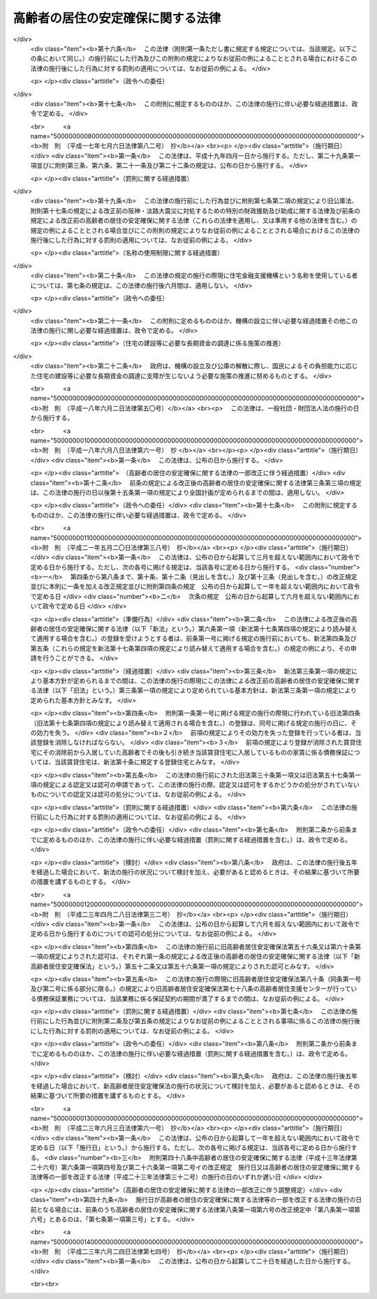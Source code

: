 .. _H13HO026:

==================================
高齢者の居住の安定確保に関する法律
==================================

.. raw:: html
    
    
    <b>高齢者の居住の安定確保に関する法律<br>
    （平成十三年四月六日法律第二十六号）</b><br><br><div align="right">最終改正：平成二三年六月二四日法律第七四号</div><br><a name="0000000000000000000000000000000000000000000000000000000000000000000000000000000"></a>
    <br>
    　<a href="#1000000000001000000000000000000000000000000000000000000000000000000000000000000" target="data">第一章　総則（第一条・第二条）</a>
    <br>
    　<a href="#1000000000002000000000000000000000000000000000000000000000000000000000000000000" target="data">第二章　基本方針及び高齢者居住安定確保計画（第三条・第四条）</a>
    <br>
    　<a href="#1000000000003000000000000000000000000000000000000000000000000000000000000000000" target="data">第三章　サービス付き高齢者向け住宅事業</a>
    <br>
    　　<a href="#1000000000003000000001000000000000000000000000000000000000000000000000000000000" target="data">第一節　登録（第五条―第十四条）</a>
    <br>
    　　<a href="#1000000000003000000002000000000000000000000000000000000000000000000000000000000" target="data">第二節　業務（第十五条―第二十条）</a>
    <br>
    　　<a href="#1000000000003000000003000000000000000000000000000000000000000000000000000000000" target="data">第三節　登録住宅に係る特例（第二十一条―第二十三条）</a>
    <br>
    　　<a href="#1000000000003000000004000000000000000000000000000000000000000000000000000000000" target="data">第四節　監督（第二十四条―第二十七条）</a>
    <br>
    　　<a href="#1000000000003000000005000000000000000000000000000000000000000000000000000000000" target="data">第五節　指定登録機関（第二十八条―第四十条）</a>
    <br>
    　　<a href="#1000000000003000000006000000000000000000000000000000000000000000000000000000000" target="data">第六節　雑則（第四十一条―第四十三条）</a>
    <br>
    　<a href="#1000000000004000000000000000000000000000000000000000000000000000000000000000000" target="data">第四章　地方公共団体等による高齢者向けの優良な賃貸住宅の供給の促進等（第四十四条―第五十一条） </a>
    <br>
    　<a href="#1000000000005000000000000000000000000000000000000000000000000000000000000000000" target="data">第五章　終身建物賃貸借（第五十二条―第七十二条）</a>
    <br>
    　<a href="#1000000000006000000000000000000000000000000000000000000000000000000000000000000" target="data">第六章　住宅の加齢対応改良に対する支援措置（第七十三条）</a>
    <br>
    　<a href="#1000000000007000000000000000000000000000000000000000000000000000000000000000000" target="data">第七章　雑則（第七十四条―第七十八条）</a>
    <br>
    　<a href="#1000000000008000000000000000000000000000000000000000000000000000000000000000000" target="data">第八章　罰則（第七十九条―第八十二条）</a>
    <br>
    　<a href="#5000000000000000000000000000000000000000000000000000000000000000000000000000000" target="data">附則</a>
    <br><p>　　　<b><a name="1000000000001000000000000000000000000000000000000000000000000000000000000000000">第一章　総則</a>
    </b>
    </p><p>
    </p><div class="arttitle"><a name="1000000000000000000000000000000000000000000000000100000000000000000000000000000">（目的）　</a>
    </div><div class="item"><b>第一条</b>
    <a name="1000000000000000000000000000000000000000000000000100000000001000000000000000000"></a>
    　この法律は、高齢者が日常生活を営むために必要な福祉サービスの提供を受けることができる良好な居住環境を備えた高齢者向けの賃貸住宅等の登録制度を設けるとともに、良好な居住環境を備えた高齢者向けの賃貸住宅の供給を促進するための措置を講じ、併せて高齢者に適した良好な居住環境が確保され高齢者が安定的に居住することができる賃貸住宅について終身建物賃貸借制度を設ける等の措置を講ずることにより、高齢者の居住の安定の確保を図り、もってその福祉の増進に寄与することを目的とする。
    </div>
    
    <p>
    </p><div class="arttitle"><a name="1000000000000000000000000000000000000000000000000200000000000000000000000000000">（国及び地方公共団体の責務）</a>
    </div><div class="item"><b>第二条</b>
    <a name="1000000000000000000000000000000000000000000000000200000000001000000000000000000"></a>
    　国及び地方公共団体は、高齢者の居住の安定の確保を図るため、必要な施策を講ずるよう努めなければならない。
    </div>
    
    
    <p>　　　<b><a name="1000000000002000000000000000000000000000000000000000000000000000000000000000000">第二章　基本方針及び高齢者居住安定確保計画</a>
    </b>
    </p><p>
    </p><div class="arttitle"><a name="1000000000000000000000000000000000000000000000000300000000000000000000000000000">（基本方針）</a>
    </div><div class="item"><b>第三条</b>
    <a name="1000000000000000000000000000000000000000000000000300000000001000000000000000000"></a>
    　国土交通大臣及び厚生労働大臣は、高齢者の居住の安定の確保に関する基本的な方針（以下「基本方針」という。）を定めなければならない。
    </div>
    <div class="item"><b><a name="1000000000000000000000000000000000000000000000000300000000002000000000000000000">２</a>
    </b>
    　基本方針においては、次に掲げる事項を定めるものとする。
    <div class="number"><b><a name="1000000000000000000000000000000000000000000000000300000000002000000001000000000">一</a>
    </b>
    　高齢者に対する賃貸住宅及び老人ホームの供給の目標の設定に関する事項
    </div>
    <div class="number"><b><a name="1000000000000000000000000000000000000000000000000300000000002000000002000000000">二</a>
    </b>
    　高齢者に対する賃貸住宅及び老人ホームの供給の促進に関する基本的な事項
    </div>
    <div class="number"><b><a name="1000000000000000000000000000000000000000000000000300000000002000000003000000000">三</a>
    </b>
    　高齢者が入居する賃貸住宅の管理の適正化に関する基本的な事項
    </div>
    <div class="number"><b><a name="1000000000000000000000000000000000000000000000000300000000002000000004000000000">四</a>
    </b>
    　高齢者に適した良好な居住環境を有する住宅の整備の促進に関する基本的な事項
    </div>
    <div class="number"><b><a name="1000000000000000000000000000000000000000000000000300000000002000000005000000000">五</a>
    </b>
    　高齢者がその居宅において日常生活を営むために必要な保健医療サービス及び福祉サービスを提供する体制（次条第二項第二号ホにおいて「高齢者居宅生活支援体制」という。）の確保に関する基本的な事項
    </div>
    <div class="number"><b><a name="1000000000000000000000000000000000000000000000000300000000002000000006000000000">六</a>
    </b>
    　次条第一項に規定する高齢者居住安定確保計画の策定に関する基本的な事項
    </div>
    <div class="number"><b><a name="1000000000000000000000000000000000000000000000000300000000002000000007000000000">七</a>
    </b>
    　前各号に掲げるもののほか、高齢者の居住の安定の確保に関する重要事項
    </div>
    </div>
    <div class="item"><b><a name="1000000000000000000000000000000000000000000000000300000000003000000000000000000">３</a>
    </b>
    　基本方針は、高齢者のための住宅及び老人ホーム並びに高齢者のための保健医療サービス及び福祉サービスの需要及び供給の現況及び将来の見通しを勘案して定めるとともに、<a href="/cgi-bin/idxrefer.cgi?H_FILE=%95%bd%88%ea%94%aa%96%40%98%5a%88%ea&amp;REF_NAME=%8f%5a%90%b6%8a%88%8a%ee%96%7b%96%40&amp;ANCHOR_F=&amp;ANCHOR_T=" target="inyo">住生活基本法</a>
    （平成十八年法律第六十一号）<a href="/cgi-bin/idxrefer.cgi?H_FILE=%95%bd%88%ea%94%aa%96%40%98%5a%88%ea&amp;REF_NAME=%91%e6%8f%5c%8c%dc%8f%f0%91%e6%88%ea%8d%80&amp;ANCHOR_F=1000000000000000000000000000000000000000000000001500000000001000000000000000000&amp;ANCHOR_T=1000000000000000000000000000000000000000000000001500000000001000000000000000000#1000000000000000000000000000000000000000000000001500000000001000000000000000000" target="inyo">第十五条第一項</a>
    に規定する全国計画との調和が保たれたものでなければならない。
    </div>
    <div class="item"><b><a name="1000000000000000000000000000000000000000000000000300000000004000000000000000000">４</a>
    </b>
    　国土交通大臣及び厚生労働大臣は、基本方針を定めようとするときは、総務大臣に協議しなければならない。
    </div>
    <div class="item"><b><a name="1000000000000000000000000000000000000000000000000300000000005000000000000000000">５</a>
    </b>
    　国土交通大臣及び厚生労働大臣は、基本方針を定めたときは、遅滞なく、これを公表しなければならない。
    </div>
    <div class="item"><b><a name="1000000000000000000000000000000000000000000000000300000000006000000000000000000">６</a>
    </b>
    　前三項の規定は、基本方針の変更について準用する。
    </div>
    
    <p>
    </p><div class="arttitle"><a name="1000000000000000000000000000000000000000000000000400000000000000000000000000000">（高齢者居住安定確保計画）</a>
    </div><div class="item"><b>第四条</b>
    <a name="1000000000000000000000000000000000000000000000000400000000001000000000000000000"></a>
    　都道府県は、基本方針に基づき、当該都道府県の区域内における高齢者の居住の安定の確保に関する計画（以下「高齢者居住安定確保計画」という。）を定めることができる。
    </div>
    <div class="item"><b><a name="1000000000000000000000000000000000000000000000000400000000002000000000000000000">２</a>
    </b>
    　高齢者居住安定確保計画においては、次に掲げる事項を定めるものとする。
    <div class="number"><b><a name="1000000000000000000000000000000000000000000000000400000000002000000001000000000">一</a>
    </b>
    　当該都道府県の区域内における高齢者に対する賃貸住宅及び老人ホームの供給の目標
    </div>
    <div class="number"><b><a name="1000000000000000000000000000000000000000000000000400000000002000000002000000000">二</a>
    </b>
    　次に掲げる事項であって、前号の目標を達成するために必要なもの<div class="para1"><b>イ</b>　高齢者に対する賃貸住宅及び老人ホームの供給の促進に関する事項</div>
    <div class="para1"><b>ロ</b>　高齢者が入居する賃貸住宅の管理の適正化に関する事項</div>
    <div class="para1"><b>ハ</b>　高齢者に適した良好な居住環境を有する住宅の整備の促進に関する事項</div>
    <div class="para1"><b>ニ</b>　<a href="/cgi-bin/idxrefer.cgi?H_FILE=%8f%ba%8e%4f%94%aa%96%40%88%ea%8e%4f%8e%4f&amp;REF_NAME=%98%56%90%6c%95%9f%8e%83%96%40&amp;ANCHOR_F=&amp;ANCHOR_T=" target="inyo">老人福祉法</a>
    （昭和三十八年法律第百三十三号）<a href="/cgi-bin/idxrefer.cgi?H_FILE=%8f%ba%8e%4f%94%aa%96%40%88%ea%8e%4f%8e%4f&amp;REF_NAME=%91%e6%8c%dc%8f%f0%82%cc%93%f1%91%e6%8e%4f%8d%80&amp;ANCHOR_F=1000000000000000000000000000000000000000000000000500200000003000000000000000000&amp;ANCHOR_T=1000000000000000000000000000000000000000000000000500200000003000000000000000000#1000000000000000000000000000000000000000000000000500200000003000000000000000000" target="inyo">第五条の二第三項</a>
    に規定する老人デイサービス事業その他の高齢者がその居宅において日常生活を営むために必要な保健医療サービス又は福祉サービスを提供するものとして政令で定める事業（以下「高齢者居宅生活支援事業」という。）の用に供する施設の整備の促進に関する事項</div>
    <div class="para1"><b>ホ</b>　ニに掲げるもののほか、高齢者居宅生活支援体制の確保に関する事項</div>
    
    </div>
    <div class="number"><b><a name="1000000000000000000000000000000000000000000000000400000000002000000003000000000">三</a>
    </b>
    　計画期間
    </div>
    <div class="number"><b><a name="1000000000000000000000000000000000000000000000000400000000002000000004000000000">四</a>
    </b>
    　前三号に掲げるもののほか、当該都道府県の区域内における高齢者の居住の安定の確保に関し必要な事項
    </div>
    </div>
    <div class="item"><b><a name="1000000000000000000000000000000000000000000000000400000000003000000000000000000">３</a>
    </b>
    　都道府県は、当該都道府県の区域内において地方住宅供給公社（以下「公社」という。）による住宅の改良（改良後の住宅が加齢対応構造等（加齢に伴って生ずる高齢者の身体の機能の低下の状況に対応した構造及び設備をいう。以下同じ。）であって国土交通省令で定める基準に適合するものを有するものとすることを主たる目的とするものに限る。第七十三条において「住宅の加齢対応改良」という。）に関する事業の実施が必要と認められる場合には、前項第二号に掲げる事項に、当該事業の実施に関する事項を定めることができる。
    </div>
    <div class="item"><b><a name="1000000000000000000000000000000000000000000000000400000000004000000000000000000">４</a>
    </b>
    　都道府県は、高齢者居住安定確保計画に公社による前項に規定する事業の実施に関する事項を定めようとするときは、当該事項について、あらかじめ、当該公社の同意を得なければならない。
    </div>
    <div class="item"><b><a name="1000000000000000000000000000000000000000000000000400000000005000000000000000000">５</a>
    </b>
    　都道府県は、高齢者居住安定確保計画を定めようとするときは、あらかじめ、インターネットの利用その他の国土交通省令・厚生労働省令で定める方法により、住民の意見を反映させるために必要な措置を講ずるよう努めるとともに、当該都道府県の区域内の市町村（特別区を含む。以下同じ。）に協議しなければならない。この場合において、<a href="/cgi-bin/idxrefer.cgi?H_FILE=%95%bd%88%ea%8e%b5%96%40%8e%b5%8b%e3&amp;REF_NAME=%92%6e%88%e6%82%c9%82%a8%82%af%82%e9%91%bd%97%6c%82%c8%8e%f9%97%76%82%c9%89%9e%82%b6%82%bd%8c%f6%93%49%92%c0%91%dd%8f%5a%91%ee%93%99%82%cc%90%ae%94%f5%93%99%82%c9%8a%d6%82%b7%82%e9%93%c1%95%ca%91%5b%92%75%96%40&amp;ANCHOR_F=&amp;ANCHOR_T=" target="inyo">地域における多様な需要に応じた公的賃貸住宅等の整備等に関する特別措置法</a>
    （平成十七年法律第七十九号）<a href="/cgi-bin/idxrefer.cgi?H_FILE=%95%bd%88%ea%8e%b5%96%40%8e%b5%8b%e3&amp;REF_NAME=%91%e6%8c%dc%8f%f0%91%e6%88%ea%8d%80&amp;ANCHOR_F=1000000000000000000000000000000000000000000000000500000000001000000000000000000&amp;ANCHOR_T=1000000000000000000000000000000000000000000000000500000000001000000000000000000#1000000000000000000000000000000000000000000000000500000000001000000000000000000" target="inyo">第五条第一項</a>
    の規定により地域住宅協議会を組織している都道府県にあっては、当該地域住宅協議会の意見を聴かなければならない。
    </div>
    <div class="item"><b><a name="1000000000000000000000000000000000000000000000000400000000006000000000000000000">６</a>
    </b>
    　都道府県は、高齢者居住安定確保計画を定めたときは、遅滞なく、これを公表するよう努めるとともに、国土交通大臣及び厚生労働大臣並びに当該都道府県の区域内の市町村にその写しを送付しなければならない。
    </div>
    <div class="item"><b><a name="1000000000000000000000000000000000000000000000000400000000007000000000000000000">７</a>
    </b>
    　第三項から前項までの規定は、高齢者居住安定確保計画の変更について準用する。
    </div>
    
    
    <p>　　　<b><a name="1000000000003000000000000000000000000000000000000000000000000000000000000000000">第三章　サービス付き高齢者向け住宅事業</a>
    </b>
    </p><p>　　　　<b><a name="1000000000003000000001000000000000000000000000000000000000000000000000000000000">第一節　登録</a>
    </b>
    </p><p>
    </p><div class="arttitle"><a name="1000000000000000000000000000000000000000000000000500000000000000000000000000000">（サービス付き高齢者向け住宅事業の登録）</a>
    </div><div class="item"><b>第五条</b>
    <a name="1000000000000000000000000000000000000000000000000500000000001000000000000000000"></a>
    　高齢者向けの賃貸住宅又は<a href="/cgi-bin/idxrefer.cgi?H_FILE=%8f%ba%8e%4f%94%aa%96%40%88%ea%8e%4f%8e%4f&amp;REF_NAME=%98%56%90%6c%95%9f%8e%83%96%40%91%e6%93%f1%8f%5c%8b%e3%8f%f0%91%e6%88%ea%8d%80&amp;ANCHOR_F=1000000000000000000000000000000000000000000000002900000000001000000000000000000&amp;ANCHOR_T=1000000000000000000000000000000000000000000000002900000000001000000000000000000#1000000000000000000000000000000000000000000000002900000000001000000000000000000" target="inyo">老人福祉法第二十九条第一項</a>
    に規定する有料老人ホーム（以下単に「有料老人ホーム」という。）であって居住の用に供する専用部分を有するものに高齢者（国土交通省令・厚生労働省令で定める年齢その他の要件に該当する者をいう。以下この章において同じ。）を入居させ、状況把握サービス（入居者の心身の状況を把握し、その状況に応じた一時的な便宜を供与するサービスをいう。以下同じ。）、生活相談サービス（入居者が日常生活を支障なく営むことができるようにするために入居者からの相談に応じ必要な助。以下同じ。）その他の高齢者が日常生活を営むために必要な福祉サービスを提供する事業（以下「サービス付き高齢者向け住宅事業」という。）を行う者は、サービス付き高齢者向け住宅事業に係る賃貸住宅又は有料老人ホーム（以下「サービス付き高齢者向け住宅」という。）を構成する建築物ごとに、都道府県知事の登録を受けることができる。
    </div>
    <div class="item"><b><a name="1000000000000000000000000000000000000000000000000500000000002000000000000000000">２</a>
    </b>
    　前項の登録は、五年ごとにその更新を受けなければ、その期間の経過によって、その効力を失う。
    </div>
    <div class="item"><b><a name="1000000000000000000000000000000000000000000000000500000000003000000000000000000">３</a>
    </b>
    　前項の更新の申請があった場合において、同項の期間（以下この条において「登録の有効期間」という。）の満了の日までにその申請に対する処分がされないときは、従前の登録は、登録の有効期間の満了後もその処分がされるまでの間は、なおその効力を有する。
    </div>
    <div class="item"><b><a name="1000000000000000000000000000000000000000000000000500000000004000000000000000000">４</a>
    </b>
    　前項の場合において、登録の更新がされたときは、その登録の有効期間は、従前の登録の有効期間の満了の日の翌日から起算するものとする。
    </div>
    
    <p>
    </p><div class="arttitle"><a name="1000000000000000000000000000000000000000000000000600000000000000000000000000000">（登録の申請）</a>
    </div><div class="item"><b>第六条</b>
    <a name="1000000000000000000000000000000000000000000000000600000000001000000000000000000"></a>
    　前条第一項の登録（同条第二項の登録の更新を含む。以下同じ。）を受けようとする者は、国土交通省令・厚生労働省令で定めるところにより、次に掲げる事項を記載した申請書を都道府県知事に提出しなければならない。
    <div class="number"><b><a name="1000000000000000000000000000000000000000000000000600000000001000000001000000000">一</a>
    </b>
    　商号、名称又は氏名及び住所
    </div>
    <div class="number"><b><a name="1000000000000000000000000000000000000000000000000600000000001000000002000000000">二</a>
    </b>
    　事務所の名称及び所在地
    </div>
    <div class="number"><b><a name="1000000000000000000000000000000000000000000000000600000000001000000003000000000">三</a>
    </b>
    　法人である場合においては、その役員の氏名
    </div>
    <div class="number"><b><a name="1000000000000000000000000000000000000000000000000600000000001000000004000000000">四</a>
    </b>
    　未成年者である場合においては、その法定代理人の氏名及び住所（法定代理人が法人である場合においては、その商号又は名称及び住所並びにその役員の氏名）
    </div>
    <div class="number"><b><a name="1000000000000000000000000000000000000000000000000600000000001000000005000000000">五</a>
    </b>
    　サービス付き高齢者向け住宅の位置
    </div>
    <div class="number"><b><a name="1000000000000000000000000000000000000000000000000600000000001000000006000000000">六</a>
    </b>
    　サービス付き高齢者向け住宅の戸数
    </div>
    <div class="number"><b><a name="1000000000000000000000000000000000000000000000000600000000001000000007000000000">七</a>
    </b>
    　サービス付き高齢者向け住宅の規模
    </div>
    <div class="number"><b><a name="1000000000000000000000000000000000000000000000000600000000001000000008000000000">八</a>
    </b>
    　サービス付き高齢者向け住宅の構造及び設備
    </div>
    <div class="number"><b><a name="1000000000000000000000000000000000000000000000000600000000001000000009000000000">九</a>
    </b>
    　サービス付き高齢者向け住宅の入居者（以下この章において単に「入居者」という。）の資格に関する事項
    </div>
    <div class="number"><b><a name="1000000000000000000000000000000000000000000000000600000000001000000010000000000">十</a>
    </b>
    　入居者に提供する高齢者生活支援サービス（状況把握サービス、生活相談サービスその他の高齢者が日常生活を営むために必要な福祉サービスであって国土交通省令・厚生労働省令で定めるものをいう。以下同じ。）の内容
    </div>
    <div class="number"><b><a name="1000000000000000000000000000000000000000000000000600000000001000000011000000000">十一</a>
    </b>
    　サービス付き高齢者向け住宅事業を行う者が入居者から受領する金銭に関する事項
    </div>
    <div class="number"><b><a name="1000000000000000000000000000000000000000000000000600000000001000000012000000000">十二</a>
    </b>
    　終身又は入居者と締結するサービス付き高齢者向け住宅への入居に係る契約（以下「入居契約」という。）の期間にわたって受領すべき家賃等（家賃又は高齢者生活支援サービスの提供の対価をいう。以下同じ。）の全部又は一部を前払金として一括して受領する場合にあっては、当該前払金の概算額及び当該前払金についてサービス付き高齢者向け住宅事業を行う者が返還債務を負うこととなる場合に備えて講ずる保全措置に関する事項
    </div>
    <div class="number"><b><a name="1000000000000000000000000000000000000000000000000600000000001000000013000000000">十三</a>
    </b>
    　居住の用に供する前のサービス付き高齢者向け住宅にあっては、入居開始時期
    </div>
    <div class="number"><b><a name="1000000000000000000000000000000000000000000000000600000000001000000014000000000">十四</a>
    </b>
    　入居者に対する保健医療サービス又は福祉サービスの提供について高齢者居宅生活支援事業を行う者と連携及び協力をする場合にあっては、当該連携及び協力に関する事項
    </div>
    <div class="number"><b><a name="1000000000000000000000000000000000000000000000000600000000001000000015000000000">十五</a>
    </b>
    　その他国土交通省令・厚生労働省令で定める事項
    </div>
    </div>
    <div class="item"><b><a name="1000000000000000000000000000000000000000000000000600000000002000000000000000000">２</a>
    </b>
    　前項の申請書には、入居契約に係る約款その他の国土交通省令・厚生労働省令で定める書類を添付しなければならない。
    </div>
    
    <p>
    </p><div class="arttitle"><a name="1000000000000000000000000000000000000000000000000700000000000000000000000000000">（登録の基準等）</a>
    </div><div class="item"><b>第七条</b>
    <a name="1000000000000000000000000000000000000000000000000700000000001000000000000000000"></a>
    　都道府県知事は、第五条第一項の登録の申請が次に掲げる基準に適合していると認めるときは、次条第一項の規定により登録を拒否する場合を除き、その登録をしなければならない。
    <div class="number"><b><a name="1000000000000000000000000000000000000000000000000700000000001000000001000000000">一</a>
    </b>
    　サービス付き高齢者向け住宅の各居住部分（賃貸住宅にあっては住戸をいい、有料老人ホームにあっては入居者ごとの専用部分をいう。以下同じ。）の床面積が、国土交通省令・厚生労働省令で定める規模以上であること。
    </div>
    <div class="number"><b><a name="1000000000000000000000000000000000000000000000000700000000001000000002000000000">二</a>
    </b>
    　サービス付き高齢者向け住宅の構造及び設備（加齢対応構造等であるものを除く。）が、高齢者の入居に支障を及ぼすおそれがないものとして国土交通省令・厚生労働省令で定める基準に適合するものであること。
    </div>
    <div class="number"><b><a name="1000000000000000000000000000000000000000000000000700000000001000000003000000000">三</a>
    </b>
    　サービス付き高齢者向け住宅の加齢対応構造等が、第五十四条第一号ロに規定する基準又はこれに準ずるものとして国土交通省令・厚生労働省令で定める基準に適合するものであること。
    </div>
    <div class="number"><b><a name="1000000000000000000000000000000000000000000000000700000000001000000004000000000">四</a>
    </b>
    　入居者の資格を、自ら居住するため賃貸住宅又は有料老人ホームを必要とする高齢者又は当該高齢者と同居するその配偶者（婚姻の届出をしていないが事実上夫婦と同様の関係にあるものを含む。以下同じ。）とするものであること。
    </div>
    <div class="number"><b><a name="1000000000000000000000000000000000000000000000000700000000001000000005000000000">五</a>
    </b>
    　入居者に国土交通省令・厚生労働省令で定める基準に適合する状況把握サービス及び生活相談サービスを提供するものであること。
    </div>
    <div class="number"><b><a name="1000000000000000000000000000000000000000000000000700000000001000000006000000000">六</a>
    </b>
    　入居契約が次に掲げる基準に適合する契約であること。<div class="para1"><b>イ</b>　書面による契約であること。</div>
    <div class="para1"><b>ロ</b>　居住部分が明示された契約であること。</div>
    <div class="para1"><b>ハ</b>　サービス付き高齢者向け住宅事業を行う者が、敷金並びに家賃等及び前条第一項第十二号の前払金（以下「家賃等の前払金」という。）を除くほか、権利金その他の金銭を受領しない契約であること。</div>
    <div class="para1"><b>ニ</b>　家賃等の前払金を受領する場合にあっては、当該家賃等の前払金の算定の基礎及び当該家賃等の前払金についてサービス付き高齢者向け住宅事業を行う者が返還債務を負うこととなる場合における当該返還債務の金額の算定方法が明示された契約であること。</div>
    <div class="para1"><b>ホ</b>　入居者の入居後、国土交通省令・厚生労働省令で定める一定の期間が経過する日までの間に契約が解除され、又は入居者の死亡により終了した場合において、サービス付き高齢者向け住宅事業を行う者が、国土交通省令・厚生労働省令で定める方法により算定される額を除き、家賃等の前払金を返還することとなる契約であること。</div>
    <div class="para1"><b>ヘ</b>　サービス付き高齢者向け住宅事業を行う者が、入居者の病院への入院その他の国土交通省令・厚生労働省令で定める理由により居住部分を変更し、又はその契約を解約することができないものであること。</div>
    
    </div>
    <div class="number"><b><a name="1000000000000000000000000000000000000000000000000700000000001000000007000000000">七</a>
    </b>
    　サービス付き高齢者向け住宅の整備をしてサービス付き高齢者向け住宅事業を行う場合にあっては、当該整備に関する工事の完了前に敷金又は家賃等の前払金を受領しないものであること。
    </div>
    <div class="number"><b><a name="1000000000000000000000000000000000000000000000000700000000001000000008000000000">八</a>
    </b>
    　家賃等の前払金についてサービス付き高齢者向け住宅事業を行う者が返還債務を負うこととなる場合に備えて、国土交通省令・厚生労働省令で定めるところにより必要な保全措置が講じられるものであること。
    </div>
    <div class="number"><b><a name="1000000000000000000000000000000000000000000000000700000000001000000009000000000">九</a>
    </b>
    　その他基本方針（サービス付き高齢者向け住宅が高齢者居住安定確保計画が定められている都道府県の区域内にある場合にあっては、基本方針及び高齢者居住安定確保計画）に照らして適切なものであること。
    </div>
    </div>
    <div class="item"><b><a name="1000000000000000000000000000000000000000000000000700000000002000000000000000000">２</a>
    </b>
    　第五条第一項の登録は、サービス付き高齢者向け住宅登録簿（以下「登録簿」という。）に次に掲げる事項を記載してするものとする。
    <div class="number"><b><a name="1000000000000000000000000000000000000000000000000700000000002000000001000000000">一</a>
    </b>
    　前条第一項各号に掲げる事項
    </div>
    <div class="number"><b><a name="1000000000000000000000000000000000000000000000000700000000002000000002000000000">二</a>
    </b>
    　登録年月日及び登録番号
    </div>
    </div>
    <div class="item"><b><a name="1000000000000000000000000000000000000000000000000700000000003000000000000000000">３</a>
    </b>
    　都道府県知事は、第一項の登録をしたときは、遅滞なく、その旨を当該登録を受けた者に通知しなければならない。
    </div>
    <div class="item"><b><a name="1000000000000000000000000000000000000000000000000700000000004000000000000000000">４</a>
    </b>
    　都道府県知事は、第五条第一項の登録の申請が第一項の基準に適合しないと認めるときは、遅滞なく、その理由を示して、その旨を申請者に通知しなければならない。
    </div>
    <div class="item"><b><a name="1000000000000000000000000000000000000000000000000700000000005000000000000000000">５</a>
    </b>
    　都道府県知事は、第五条第一項の登録をしたときは、遅滞なく、その旨を、当該登録を受けたサービス付き高齢者向け住宅事業（以下「登録事業」という。）に係るサービス付き高齢者向け住宅（以下「登録住宅」という。）の存する市町村の長に通知しなければならない。
    </div>
    
    <p>
    </p><div class="arttitle"><a name="1000000000000000000000000000000000000000000000000800000000000000000000000000000">（登録の拒否）</a>
    </div><div class="item"><b>第八条</b>
    <a name="1000000000000000000000000000000000000000000000000800000000001000000000000000000"></a>
    　都道府県知事は、第五条第一項の登録を受けようとする者が次の各号のいずれかに該当するとき、又は第六条第一項の申請書若しくはその添付書類のうちに重要な事項について虚偽の記載があり、若しくは重要な事実の記載が欠けているときは、その登録を拒否しなければならない。
    <div class="number"><b><a name="1000000000000000000000000000000000000000000000000800000000001000000001000000000">一</a>
    </b>
    　成年被後見人又は被保佐人
    </div>
    <div class="number"><b><a name="1000000000000000000000000000000000000000000000000800000000001000000002000000000">二</a>
    </b>
    　破産手続開始の決定を受けて復権を得ない者
    </div>
    <div class="number"><b><a name="1000000000000000000000000000000000000000000000000800000000001000000003000000000">三</a>
    </b>
    　禁錮以上の刑に処せられ、又はこの法律の規定により刑に処せられ、その執行を終わり、又は執行を受けることがなくなった日から起算して一年を経過しない者
    </div>
    <div class="number"><b><a name="1000000000000000000000000000000000000000000000000800000000001000000004000000000">四</a>
    </b>
    　第二十六条第二項の規定により登録を取り消され、その取消しの日から起算して一年を経過しない者
    </div>
    <div class="number"><b><a name="1000000000000000000000000000000000000000000000000800000000001000000005000000000">五</a>
    </b>
    　<a href="/cgi-bin/idxrefer.cgi?H_FILE=%95%bd%8e%4f%96%40%8e%b5%8e%b5&amp;REF_NAME=%96%5c%97%cd%92%63%88%f5%82%c9%82%e6%82%e9%95%73%93%96%82%c8%8d%73%88%d7%82%cc%96%68%8e%7e%93%99%82%c9%8a%d6%82%b7%82%e9%96%40%97%a5&amp;ANCHOR_F=&amp;ANCHOR_T=" target="inyo">暴力団員による不当な行為の防止等に関する法律</a>
    （平成三年法律第七十七号）<a href="/cgi-bin/idxrefer.cgi?H_FILE=%95%bd%8e%4f%96%40%8e%b5%8e%b5&amp;REF_NAME=%91%e6%93%f1%8f%f0%91%e6%98%5a%8d%86&amp;ANCHOR_F=1000000000000000000000000000000000000000000000000200000000001000000006000000000&amp;ANCHOR_T=1000000000000000000000000000000000000000000000000200000000001000000006000000000#1000000000000000000000000000000000000000000000000200000000001000000006000000000" target="inyo">第二条第六号</a>
    に規定する暴力団員又は<a href="/cgi-bin/idxrefer.cgi?H_FILE=%95%bd%8e%4f%96%40%8e%b5%8e%b5&amp;REF_NAME=%93%af%8d%86&amp;ANCHOR_F=1000000000000000000000000000000000000000000000000200000000001000000006000000000&amp;ANCHOR_T=1000000000000000000000000000000000000000000000000200000000001000000006000000000#1000000000000000000000000000000000000000000000000200000000001000000006000000000" target="inyo">同号</a>
    に規定する暴力団員でなくなった日から五年を経過しない者（第九号において「暴力団員等」という。）
    </div>
    <div class="number"><b><a name="1000000000000000000000000000000000000000000000000800000000001000000006000000000">六</a>
    </b>
    　営業に関し成年者と同一の行為能力を有しない未成年者でその法定代理人（法定代理人が法人である場合においては、その役員を含む。）が前各号のいずれかに該当するもの
    </div>
    <div class="number"><b><a name="1000000000000000000000000000000000000000000000000800000000001000000007000000000">七</a>
    </b>
    　法人であって、その役員又は政令で定める使用人のうちに第一号から第五号までのいずれかに該当する者があるもの
    </div>
    <div class="number"><b><a name="1000000000000000000000000000000000000000000000000800000000001000000008000000000">八</a>
    </b>
    　個人であって、その政令で定める使用人のうちに第一号から第五号までのいずれかに該当する者があるもの
    </div>
    <div class="number"><b><a name="1000000000000000000000000000000000000000000000000800000000001000000009000000000">九</a>
    </b>
    　暴力団員等がその事業活動を支配する者
    </div>
    </div>
    <div class="item"><b><a name="1000000000000000000000000000000000000000000000000800000000002000000000000000000">２</a>
    </b>
    　都道府県知事は、前項の規定により登録の拒否をしたときは、遅滞なく、その旨を当該登録の申請をした者に通知しなければならない。
    </div>
    
    <p>
    </p><div class="arttitle"><a name="1000000000000000000000000000000000000000000000000900000000000000000000000000000">（登録事項等の変更）</a>
    </div><div class="item"><b>第九条</b>
    <a name="1000000000000000000000000000000000000000000000000900000000001000000000000000000"></a>
    　登録事業を行う者（以下「登録事業者」という。）は、第六条第一項各号に掲げる事項（以下「登録事項」という。）に変更があったとき、又は同条第二項に規定する添付書類の記載事項に変更があったときは、その日から三十日以内に、その旨を都道府県知事に届け出なければならない。
    </div>
    <div class="item"><b><a name="1000000000000000000000000000000000000000000000000900000000002000000000000000000">２</a>
    </b>
    　前項の規定による届出をする場合には、国土交通省令・厚生労働省令で定める書類を添付しなければならない。
    </div>
    <div class="item"><b><a name="1000000000000000000000000000000000000000000000000900000000003000000000000000000">３</a>
    </b>
    　都道府県知事は、第一項の規定による届出（登録事項の変更に係るものに限る。）を受けたときは、第二十六条第一項又は第二項の規定により登録を取り消す場合を除き、当該変更があった登録事項を登録簿に記載して、変更の登録をしなければならない。
    </div>
    <div class="item"><b><a name="1000000000000000000000000000000000000000000000000900000000004000000000000000000">４</a>
    </b>
    　都道府県知事は、前項の規定により変更の登録をしたときは、遅滞なく、その旨を当該登録に係る登録住宅の存する市町村の長に通知しなければならない。
    </div>
    
    <p>
    </p><div class="arttitle"><a name="1000000000000000000000000000000000000000000000001000000000000000000000000000000">（登録簿の閲覧）</a>
    </div><div class="item"><b>第十条</b>
    <a name="1000000000000000000000000000000000000000000000001000000000001000000000000000000"></a>
    　都道府県知事は、登録簿を一般の閲覧に供しなければならない。
    </div>
    
    <p>
    </p><div class="arttitle"><a name="1000000000000000000000000000000000000000000000001100000000000000000000000000000">（地位の承継）</a>
    </div><div class="item"><b>第十一条</b>
    <a name="1000000000000000000000000000000000000000000000001100000000001000000000000000000"></a>
    　登録事業者がその登録事業を譲渡したときは、譲受人は、登録事業者の地位を承継する。
    </div>
    <div class="item"><b><a name="1000000000000000000000000000000000000000000000001100000000002000000000000000000">２</a>
    </b>
    　登録事業者について相続、合併又は分割（登録事業を承継させるものに限る。）があったときは、相続人、合併後存続する法人若しくは合併により設立された法人又は分割によりその事業を承継した法人は、登録事業者の地位を承継する。
    </div>
    <div class="item"><b><a name="1000000000000000000000000000000000000000000000001100000000003000000000000000000">３</a>
    </b>
    　前二項の規定により登録事業者の地位を承継した者は、その承継の日から三十日以内に、その旨を都道府県知事に届け出なければならない。
    </div>
    <div class="item"><b><a name="1000000000000000000000000000000000000000000000001100000000004000000000000000000">４</a>
    </b>
    　第九条第二項から第四項までの規定は、前項の規定による届出について準用する。この場合において、同条第三項中「第二十六条第一項又は第二項」とあるのは、「第二十六条第一項」と読み替えるものとする。
    </div>
    
    <p>
    </p><div class="arttitle"><a name="1000000000000000000000000000000000000000000000001200000000000000000000000000000">（廃業等の届出）</a>
    </div><div class="item"><b>第十二条</b>
    <a name="1000000000000000000000000000000000000000000000001200000000001000000000000000000"></a>
    　登録事業者は、次の各号のいずれかに該当するときは、その日の三十日前までに、その旨を都道府県知事に届け出なければならない。
    <div class="number"><b><a name="1000000000000000000000000000000000000000000000001200000000001000000001000000000">一</a>
    </b>
    　登録事業を廃止しようとするとき。
    </div>
    <div class="number"><b><a name="1000000000000000000000000000000000000000000000001200000000001000000002000000000">二</a>
    </b>
    　登録事業者である法人が合併及び破産手続開始の決定以外の理由により解散しようとするとき。
    </div>
    </div>
    <div class="item"><b><a name="1000000000000000000000000000000000000000000000001200000000002000000000000000000">２</a>
    </b>
    　登録事業者が破産手続開始の決定を受けたときは、破産管財人は、その日から三十日以内に、その旨を都道府県知事に届け出なければならない。
    </div>
    <div class="item"><b><a name="1000000000000000000000000000000000000000000000001200000000003000000000000000000">３</a>
    </b>
    　登録事業者が次の各号に掲げる場合のいずれかに該当するに至ったときは、第五条第一項の登録は、その効力を失う。
    <div class="number"><b><a name="1000000000000000000000000000000000000000000000001200000000003000000001000000000">一</a>
    </b>
    　登録事業を廃止した場合
    </div>
    <div class="number"><b><a name="1000000000000000000000000000000000000000000000001200000000003000000002000000000">二</a>
    </b>
    　破産手続開始の決定を受けた場合
    </div>
    <div class="number"><b><a name="1000000000000000000000000000000000000000000000001200000000003000000003000000000">三</a>
    </b>
    　登録事業者である法人が合併及び破産手続開始の決定以外の理由により解散した場合
    </div>
    </div>
    
    <p>
    </p><div class="arttitle"><a name="1000000000000000000000000000000000000000000000001300000000000000000000000000000">（登録の抹消）</a>
    </div><div class="item"><b>第十三条</b>
    <a name="1000000000000000000000000000000000000000000000001300000000001000000000000000000"></a>
    　都道府県知事は、次の各号のいずれかに該当するときは、登録事業の登録を抹消しなければならない。
    <div class="number"><b><a name="1000000000000000000000000000000000000000000000001300000000001000000001000000000">一</a>
    </b>
    　登録事業者から登録の抹消の申請があったとき。
    </div>
    <div class="number"><b><a name="1000000000000000000000000000000000000000000000001300000000001000000002000000000">二</a>
    </b>
    　第五条第二項又は前条第三項の規定により登録が効力を失ったとき。
    </div>
    <div class="number"><b><a name="1000000000000000000000000000000000000000000000001300000000001000000003000000000">三</a>
    </b>
    　第二十六条第一項若しくは第二項又は第二十七条第一項の規定により登録が取り消されたとき。
    </div>
    </div>
    <div class="item"><b><a name="1000000000000000000000000000000000000000000000001300000000002000000000000000000">２</a>
    </b>
    　都道府県知事は、前項の規定により登録を抹消したときは、遅滞なく、その旨を、当該登録に係る登録住宅の存する市町村の長に通知しなければならない。
    </div>
    
    <p>
    </p><div class="arttitle"><a name="1000000000000000000000000000000000000000000000001400000000000000000000000000000">（名称の使用制限）</a>
    </div><div class="item"><b>第十四条</b>
    <a name="1000000000000000000000000000000000000000000000001400000000001000000000000000000"></a>
    　何人も、登録住宅以外の賃貸住宅又は有料老人ホームについて、登録サービス付き高齢者向け住宅又はこれに類似する名称を用いてはならない。
    </div>
    
    
    <p>　　　　<b><a name="1000000000003000000002000000000000000000000000000000000000000000000000000000000">第二節　業務</a>
    </b>
    </p><p>
    </p><div class="arttitle"><a name="1000000000000000000000000000000000000000000000001500000000000000000000000000000">（誇大広告の禁止）</a>
    </div><div class="item"><b>第十五条</b>
    <a name="1000000000000000000000000000000000000000000000001500000000001000000000000000000"></a>
    　登録事業者は、その登録事業の業務に関して広告をするときは、入居者に提供する高齢者生活支援サービスの内容その他の国土交通省令・厚生労働省令で定める事項について、著しく事実に相違する表示をし、又は実際のものよりも著しく優良であり、若しくは有利であると人を誤認させるような表示をしてはならない。
    </div>
    
    <p>
    </p><div class="arttitle"><a name="1000000000000000000000000000000000000000000000001600000000000000000000000000000">（登録事項の公示）</a>
    </div><div class="item"><b>第十六条</b>
    <a name="1000000000000000000000000000000000000000000000001600000000001000000000000000000"></a>
    　登録事業者は、国土交通省令・厚生労働省令で定めるところにより、登録事項を公示しなければならない。
    </div>
    
    <p>
    </p><div class="arttitle"><a name="1000000000000000000000000000000000000000000000001700000000000000000000000000000">（契約締結前の書面の交付及び説明）</a>
    </div><div class="item"><b>第十七条</b>
    <a name="1000000000000000000000000000000000000000000000001700000000001000000000000000000"></a>
    　登録事業者は、登録住宅に入居しようとする者に対し、入居契約を締結するまでに、登録事項その他国土交通省令・厚生労働省令で定める事項について、これらの事項を記載した書面を交付して説明しなければならない。
    </div>
    
    <p>
    </p><div class="arttitle"><a name="1000000000000000000000000000000000000000000000001800000000000000000000000000000">（高齢者生活支援サービスの提供）</a>
    </div><div class="item"><b>第十八条</b>
    <a name="1000000000000000000000000000000000000000000000001800000000001000000000000000000"></a>
    　登録事業者は、入居契約に従って高齢者生活支援サービスを提供しなければならない。
    </div>
    
    <p>
    </p><div class="arttitle"><a name="1000000000000000000000000000000000000000000000001900000000000000000000000000000">（帳簿の備付け等）</a>
    </div><div class="item"><b>第十九条</b>
    <a name="1000000000000000000000000000000000000000000000001900000000001000000000000000000"></a>
    　登録事業者は、国土交通省令・厚生労働省令で定めるところにより、登録住宅の管理に関する事項で国土交通省令・厚生労働省令で定めるものを記載した帳簿を備え付け、これを保存しなければならない。
    </div>
    
    <p>
    </p><div class="arttitle"><a name="1000000000000000000000000000000000000000000000002000000000000000000000000000000">（その他遵守事項）</a>
    </div><div class="item"><b>第二十条</b>
    <a name="1000000000000000000000000000000000000000000000002000000000001000000000000000000"></a>
    　この法律に規定するもののほか、登録住宅に入居する高齢者の居住の安定を確保するために登録事業者の遵守すべき事項は、国土交通省令・厚生労働省令で定める。
    </div>
    
    
    <p>　　　　<b><a name="1000000000003000000003000000000000000000000000000000000000000000000000000000000">第三節　登録住宅に係る特例</a>
    </b>
    </p><p>
    </p><div class="arttitle"><a name="1000000000000000000000000000000000000000000000002100000000000000000000000000000">（公営住宅の使用）</a>
    </div><div class="item"><b>第二十一条</b>
    <a name="1000000000000000000000000000000000000000000000002100000000001000000000000000000"></a>
    　公営住宅（<a href="/cgi-bin/idxrefer.cgi?H_FILE=%8f%ba%93%f1%98%5a%96%40%88%ea%8b%e3%8e%4f&amp;REF_NAME=%8c%f6%89%63%8f%5a%91%ee%96%40&amp;ANCHOR_F=&amp;ANCHOR_T=" target="inyo">公営住宅法</a>
    （昭和二十六年法律第百九十三号）<a href="/cgi-bin/idxrefer.cgi?H_FILE=%8f%ba%93%f1%98%5a%96%40%88%ea%8b%e3%8e%4f&amp;REF_NAME=%91%e6%93%f1%8f%f0%91%e6%93%f1%8d%86&amp;ANCHOR_F=1000000000000000000000000000000000000000000000000200000000001000000002000000000&amp;ANCHOR_T=1000000000000000000000000000000000000000000000000200000000001000000002000000000#1000000000000000000000000000000000000000000000000200000000001000000002000000000" target="inyo">第二条第二号</a>
    に規定する公営住宅をいう。以下同じ。）の事業主体（<a href="/cgi-bin/idxrefer.cgi?H_FILE=%8f%ba%93%f1%98%5a%96%40%88%ea%8b%e3%8e%4f&amp;REF_NAME=%93%af%8f%f0%91%e6%8f%5c%98%5a%8d%86&amp;ANCHOR_F=1000000000000000000000000000000000000000000000000200000000001000000016000000000&amp;ANCHOR_T=1000000000000000000000000000000000000000000000000200000000001000000016000000000#1000000000000000000000000000000000000000000000000200000000001000000016000000000" target="inyo">同条第十六号</a>
    に規定する事業主体をいう。以下同じ。）は、公営住宅を登録事業者に登録住宅として使用させることが必要であると認める場合において国土交通大臣の承認を得たときは、公営住宅の適正かつ合理的な管理に著しい支障のない範囲内で、当該公営住宅を登録事業者に使用させることができる。
    </div>
    <div class="item"><b><a name="1000000000000000000000000000000000000000000000002100000000002000000000000000000">２</a>
    </b>
    　<a href="/cgi-bin/idxrefer.cgi?H_FILE=%8f%ba%93%f1%98%5a%96%40%88%ea%8b%e3%8e%4f&amp;REF_NAME=%8c%f6%89%63%8f%5a%91%ee%96%40%91%e6%8e%6c%8f%5c%8c%dc%8f%f0%91%e6%8e%4f%8d%80&amp;ANCHOR_F=1000000000000000000000000000000000000000000000004500000000003000000000000000000&amp;ANCHOR_T=1000000000000000000000000000000000000000000000004500000000003000000000000000000#1000000000000000000000000000000000000000000000004500000000003000000000000000000" target="inyo">公営住宅法第四十五条第三項</a>
    及び<a href="/cgi-bin/idxrefer.cgi?H_FILE=%8f%ba%93%f1%98%5a%96%40%88%ea%8b%e3%8e%4f&amp;REF_NAME=%91%e6%8e%6c%8d%80&amp;ANCHOR_F=1000000000000000000000000000000000000000000000004500000000004000000000000000000&amp;ANCHOR_T=1000000000000000000000000000000000000000000000004500000000004000000000000000000#1000000000000000000000000000000000000000000000004500000000004000000000000000000" target="inyo">第四項</a>
    の規定は、前項の規定による承認及び公営住宅の使用について準用する。
    </div>
    
    <p>
    </p><div class="arttitle"><a name="1000000000000000000000000000000000000000000000002200000000000000000000000000000">（</a><a href="/cgi-bin/idxrefer.cgi?H_FILE=%8f%ba%8e%4f%81%5a%96%40%98%5a%8e%4f&amp;REF_NAME=%8f%5a%91%ee%97%5a%8e%91%95%db%8c%af%96%40&amp;ANCHOR_F=&amp;ANCHOR_T=" target="inyo">住宅融資保険法</a>
    の特例）
    </div><div class="item"><b>第二十二条</b>
    <a name="1000000000000000000000000000000000000000000000002200000000001000000000000000000"></a>
    　登録住宅への入居に係る終身又は入居契約の期間にわたって支払うべき家賃の全部又は一部を前払金として一括して支払うための資金の貸付けについては、これを<a href="/cgi-bin/idxrefer.cgi?H_FILE=%8f%ba%8e%4f%81%5a%96%40%98%5a%8e%4f&amp;REF_NAME=%8f%5a%91%ee%97%5a%8e%91%95%db%8c%af%96%40&amp;ANCHOR_F=&amp;ANCHOR_T=" target="inyo">住宅融資保険法</a>
    （昭和三十年法律第六十三号）<a href="/cgi-bin/idxrefer.cgi?H_FILE=%8f%ba%8e%4f%81%5a%96%40%98%5a%8e%4f&amp;REF_NAME=%91%e6%8e%6c%8f%f0&amp;ANCHOR_F=1000000000000000000000000000000000000000000000000400000000000000000000000000000&amp;ANCHOR_T=1000000000000000000000000000000000000000000000000400000000000000000000000000000#1000000000000000000000000000000000000000000000000400000000000000000000000000000" target="inyo">第四条</a>
    の保険関係が成立する貸付けとみなして、<a href="/cgi-bin/idxrefer.cgi?H_FILE=%8f%ba%8e%4f%81%5a%96%40%98%5a%8e%4f&amp;REF_NAME=%93%af%96%40&amp;ANCHOR_F=&amp;ANCHOR_T=" target="inyo">同法</a>
    の規定を適用する。
    </div>
    
    <p>
    </p><div class="arttitle"><a name="1000000000000000000000000000000000000000000000002300000000000000000000000000000">（</a><a href="/cgi-bin/idxrefer.cgi?H_FILE=%8f%ba%8e%4f%94%aa%96%40%88%ea%8e%4f%8e%4f&amp;REF_NAME=%98%56%90%6c%95%9f%8e%83%96%40&amp;ANCHOR_F=&amp;ANCHOR_T=" target="inyo">老人福祉法</a>
    の特例）
    </div><div class="item"><b>第二十三条</b>
    <a name="1000000000000000000000000000000000000000000000002300000000001000000000000000000"></a>
    　第五条第一項の登録を受けている有料老人ホームの設置者（当該有料老人ホームを設置しようとする者を含む。）については、<a href="/cgi-bin/idxrefer.cgi?H_FILE=%8f%ba%8e%4f%94%aa%96%40%88%ea%8e%4f%8e%4f&amp;REF_NAME=%98%56%90%6c%95%9f%8e%83%96%40%91%e6%93%f1%8f%5c%8b%e3%8f%f0%91%e6%88%ea%8d%80&amp;ANCHOR_F=1000000000000000000000000000000000000000000000002900000000001000000000000000000&amp;ANCHOR_T=1000000000000000000000000000000000000000000000002900000000001000000000000000000#1000000000000000000000000000000000000000000000002900000000001000000000000000000" target="inyo">老人福祉法第二十九条第一項</a>
    から<a href="/cgi-bin/idxrefer.cgi?H_FILE=%8f%ba%8e%4f%94%aa%96%40%88%ea%8e%4f%8e%4f&amp;REF_NAME=%91%e6%8e%4f%8d%80&amp;ANCHOR_F=1000000000000000000000000000000000000000000000002900000000003000000000000000000&amp;ANCHOR_T=1000000000000000000000000000000000000000000000002900000000003000000000000000000#1000000000000000000000000000000000000000000000002900000000003000000000000000000" target="inyo">第三項</a>
    までの規定は、適用しない。
    </div>
    
    
    <p>　　　　<b><a name="1000000000003000000004000000000000000000000000000000000000000000000000000000000">第四節　監督</a>
    </b>
    </p><p>
    </p><div class="arttitle"><a name="1000000000000000000000000000000000000000000000002400000000000000000000000000000">（報告、検査等）</a>
    </div><div class="item"><b>第二十四条</b>
    <a name="1000000000000000000000000000000000000000000000002400000000001000000000000000000"></a>
    　都道府県知事は、この章の規定の施行に必要な限度において、登録事業者又は登録事業者から登録住宅の管理若しくは高齢者生活支援サービスの提供を委託された者（以下この項において「管理等受託者」という。）に対し、その業務に関し必要な報告を求め、又はその職員に、登録事業者若しくは管理等受託者の事務所若しくは登録住宅に立ち入り、その業務の状況若しくは帳簿、書類その他の物件を検査させ、若しくは関係者に質問させることができる。
    </div>
    <div class="item"><b><a name="1000000000000000000000000000000000000000000000002400000000002000000000000000000">２</a>
    </b>
    　前項の規定による立入検査において、現に居住の用に供している登録住宅の居住部分に立ち入るときは、あらかじめ、当該居住部分に係る入居者の承諾を得なければならない。
    </div>
    <div class="item"><b><a name="1000000000000000000000000000000000000000000000002400000000003000000000000000000">３</a>
    </b>
    　第一項の規定により立入検査をする職員は、その身分を示す証明書を携帯し、関係者に提示しなければならない。
    </div>
    <div class="item"><b><a name="1000000000000000000000000000000000000000000000002400000000004000000000000000000">４</a>
    </b>
    　第一項の規定による権限は、犯罪捜査のために認められたものと解釈してはならない。
    </div>
    
    <p>
    </p><div class="arttitle"><a name="1000000000000000000000000000000000000000000000002500000000000000000000000000000">（指示）</a>
    </div><div class="item"><b>第二十五条</b>
    <a name="1000000000000000000000000000000000000000000000002500000000001000000000000000000"></a>
    　都道府県知事は、登録された登録事項が事実と異なるときは、その登録事業者に対し、当該事項の訂正を申請すべきことを指示することができる。
    </div>
    <div class="item"><b><a name="1000000000000000000000000000000000000000000000002500000000002000000000000000000">２</a>
    </b>
    　都道府県知事は、登録事業が第七条第一項各号に掲げる基準に適合しないと認めるときは、その登録事業者に対し、その登録事業を当該基準に適合させるために必要な措置をとるべきことを指示することができる。
    </div>
    <div class="item"><b><a name="1000000000000000000000000000000000000000000000002500000000003000000000000000000">３</a>
    </b>
    　都道府県知事は、登録事業者が第十五条から第十九条までの規定に違反し、又は第二十条の国土交通省令・厚生労働省令で定める事項を遵守していないと認めるときは、当該登録事業者に対し、その是正のために必要な措置をとるべきことを指示することができる。
    </div>
    
    <p>
    </p><div class="arttitle"><a name="1000000000000000000000000000000000000000000000002600000000000000000000000000000">（登録の取消し）</a>
    </div><div class="item"><b>第二十六条</b>
    <a name="1000000000000000000000000000000000000000000000002600000000001000000000000000000"></a>
    　都道府県知事は、登録事業者が次の各号のいずれかに該当するときは、その登録事業の登録を取り消さなければならない。
    <div class="number"><b><a name="1000000000000000000000000000000000000000000000002600000000001000000001000000000">一</a>
    </b>
    　第八条第一項第一号、第三号、第五号又は第九号のいずれかに該当するに至ったとき。
    </div>
    <div class="number"><b><a name="1000000000000000000000000000000000000000000000002600000000001000000002000000000">二</a>
    </b>
    　登録事業者が次のイからハまでに掲げる場合に該当するときは、それぞれ当該イからハまでに定める者が、第八条第一項第一号から第三号まで又は第五号のいずれかに該当するに至ったとき。<div class="para1"><b>イ</b>　営業に関し成年者と同一の行為能力を有しない未成年者である場合　法定代理人（法人である場合においては、その役員を含む。）</div>
    <div class="para1"><b>ロ</b>　法人である場合　役員又は第八条第一項第七号の政令で定める使用人</div>
    <div class="para1"><b>ハ</b>　個人である場合　第八条第一項第八号の政令で定める使用人</div>
    
    </div>
    <div class="number"><b><a name="1000000000000000000000000000000000000000000000002600000000001000000003000000000">三</a>
    </b>
    　不正な手段により第五条第一項の登録を受けたとき。
    </div>
    </div>
    <div class="item"><b><a name="1000000000000000000000000000000000000000000000002600000000002000000000000000000">２</a>
    </b>
    　都道府県知事は、登録事業者が次の各号のいずれかに該当するときは、その登録事業の登録を取り消すことができる。
    <div class="number"><b><a name="1000000000000000000000000000000000000000000000002600000000002000000001000000000">一</a>
    </b>
    　第九条第一項又は第十一条第三項の規定に違反したとき。
    </div>
    <div class="number"><b><a name="1000000000000000000000000000000000000000000000002600000000002000000002000000000">二</a>
    </b>
    　前条の規定による指示に違反したとき。
    </div>
    </div>
    <div class="item"><b><a name="1000000000000000000000000000000000000000000000002600000000003000000000000000000">３</a>
    </b>
    　都道府県知事は、前二項の規定により登録を取り消したときは、遅滞なく、その旨を当該登録事業者であった者に通知しなければならない。
    </div>
    
    <p>
    </p><div class="arttitle"><a name="1000000000000000000000000000000000000000000000002700000000000000000000000000000">（所在不明者等の登録の取消し）</a>
    </div><div class="item"><b>第二十七条</b>
    <a name="1000000000000000000000000000000000000000000000002700000000001000000000000000000"></a>
    　都道府県知事は、登録事業者の事務所の所在地又は当該登録事業者の所在（法人である場合においては、その役員の所在）を確知できない場合において、国土交通省令・厚生労働省令で定めるところにより、その事実を公告し、その公告の日から三十日を経過しても当該登録事業者から申出がないときは、その登録事業の登録を取り消すことができる。
    </div>
    <div class="item"><b><a name="1000000000000000000000000000000000000000000000002700000000002000000000000000000">２</a>
    </b>
    　前項の規定による処分については、<a href="/cgi-bin/idxrefer.cgi?H_FILE=%95%bd%8c%dc%96%40%94%aa%94%aa&amp;REF_NAME=%8d%73%90%ad%8e%e8%91%b1%96%40&amp;ANCHOR_F=&amp;ANCHOR_T=" target="inyo">行政手続法</a>
    （平成五年法律第八十八号）<a href="/cgi-bin/idxrefer.cgi?H_FILE=%95%bd%8c%dc%96%40%94%aa%94%aa&amp;REF_NAME=%91%e6%8e%4f%8f%cd&amp;ANCHOR_F=1000000000003000000000000000000000000000000000000000000000000000000000000000000&amp;ANCHOR_T=1000000000003000000000000000000000000000000000000000000000000000000000000000000#1000000000003000000000000000000000000000000000000000000000000000000000000000000" target="inyo">第三章</a>
    の規定は、適用しない。
    </div>
    
    
    <p>　　　　<b><a name="1000000000003000000005000000000000000000000000000000000000000000000000000000000">第五節　指定登録機関</a>
    </b>
    </p><p>
    </p><div class="arttitle"><a name="1000000000000000000000000000000000000000000000002800000000000000000000000000000">（指定登録機関の指定等）</a>
    </div><div class="item"><b>第二十八条</b>
    <a name="1000000000000000000000000000000000000000000000002800000000001000000000000000000"></a>
    　都道府県知事は、その指定する者（以下「指定登録機関」という。）に、サービス付き高齢者向け住宅事業の登録及び登録簿の閲覧の実施に関する事務（前節の規定による事務を除く。以下「登録事務」という。）の全部又は一部を行わせることができる。
    </div>
    <div class="item"><b><a name="1000000000000000000000000000000000000000000000002800000000002000000000000000000">２</a>
    </b>
    　指定登録機関の指定（以下この節において単に「指定」という。）は、登録事務を行おうとする者の申請により行う。
    </div>
    <div class="item"><b><a name="1000000000000000000000000000000000000000000000002800000000003000000000000000000">３</a>
    </b>
    　都道府県知事は、指定をしたときは、指定登録機関が行う登録事務を行わないものとし、この場合における登録事務の引継ぎその他の必要な事項は、国土交通省令・厚生労働省令で定める。
    </div>
    <div class="item"><b><a name="1000000000000000000000000000000000000000000000002800000000004000000000000000000">４</a>
    </b>
    　指定登録機関が登録事務を行う場合における第五条から第十三条までの規定の適用については、これらの規定中「都道府県知事」とあるのは、「指定登録機関」とする。
    </div>
    
    <p>
    </p><div class="arttitle"><a name="1000000000000000000000000000000000000000000000002900000000000000000000000000000">（欠格条項）</a>
    </div><div class="item"><b>第二十九条</b>
    <a name="1000000000000000000000000000000000000000000000002900000000001000000000000000000"></a>
    　次の各号のいずれかに該当する者は、指定を受けることができない。
    <div class="number"><b><a name="1000000000000000000000000000000000000000000000002900000000001000000001000000000">一</a>
    </b>
    　未成年者、成年被後見人又は被保佐人
    </div>
    <div class="number"><b><a name="1000000000000000000000000000000000000000000000002900000000001000000002000000000">二</a>
    </b>
    　破産者で復権を得ないもの
    </div>
    <div class="number"><b><a name="1000000000000000000000000000000000000000000000002900000000001000000003000000000">三</a>
    </b>
    　禁錮以上の刑に処せられ、又はこの法律の規定により刑に処せられ、その執行を終わり、又は執行を受けることがなくなった日から起算して二年を経過しない者
    </div>
    <div class="number"><b><a name="1000000000000000000000000000000000000000000000002900000000001000000004000000000">四</a>
    </b>
    　第三十八条第一項又は第二項の規定により指定を取り消され、その取消しの日から起算して二年を経過しない者
    </div>
    <div class="number"><b><a name="1000000000000000000000000000000000000000000000002900000000001000000005000000000">五</a>
    </b>
    　法人であって、その役員のうちに前各号のいずれかに該当する者があるもの
    </div>
    </div>
    
    <p>
    </p><div class="arttitle"><a name="1000000000000000000000000000000000000000000000003000000000000000000000000000000">（指定の基準）</a>
    </div><div class="item"><b>第三十条</b>
    <a name="1000000000000000000000000000000000000000000000003000000000001000000000000000000"></a>
    　都道府県知事は、当該都道府県の区域において他に指定登録機関の指定を受けた者がなく、かつ、指定の申請が次に掲げる基準に適合していると認めるときでなければ、指定をしてはならない。
    <div class="number事務の適確な実施のために適切なものであること。
    &lt;/DIV&gt;
    &lt;DIV class=" number><b><a name="1000000000000000000000000000000000000000000000003000000000001000000002000000000">二</a>
    </b>
    　前号の登録事務の実施に関する計画を適確に実施するに足りる経理的及び技術的な基礎を有するものであること。
    </div>
    <div class="number"><b><a name="1000000000000000000000000000000000000000000000003000000000001000000003000000000">三</a>
    </b>
    　登録事務以外の業務を行っている場合には、その業務を行うことによって登録事務の公正な実施に支障を及ぼすおそれがないものであること。
    </div>
    <div class="number"><b><a name="1000000000000000000000000000000000000000000000003000000000001000000004000000000">四</a>
    </b>
    　前三号に定めるもののほか、登録事務を公正かつ適確に行うことができるものであること。
    </div>
    </div>
    
    <p>
    </p><div class="arttitle"><a name="1000000000000000000000000000000000000000000000003100000000000000000000000000000">（指定の公示等）</a>
    </div><div class="item"><b>第三十一条</b>
    <a name="1000000000000000000000000000000000000000000000003100000000001000000000000000000"></a>
    　都道府県知事は、指定をしたときは、指定登録機関の名称及び住所、指定登録機関が行う登録事務の範囲、登録事務を行う事務所の所在地並びに登録事務の開始の日を公示しなければならない。
    </div>
    <div class="item"><b><a name="1000000000000000000000000000000000000000000000003100000000002000000000000000000">２</a>
    </b>
    　指定登録機関は、その名称若しくは住所又は登録事務を行う事務所の所在地を変更しようとするときは、変更しようとする日の二週間前までに、その旨を都道府県知事に届け出なければならない。
    </div>
    <div class="item"><b><a name="1000000000000000000000000000000000000000000000003100000000003000000000000000000">３</a>
    </b>
    　都道府県知事は、前項の規定による届出があったときは、その旨を公示しなければならない。
    </div>
    
    <p>
    </p><div class="arttitle"><a name="1000000000000000000000000000000000000000000000003200000000000000000000000000000">（秘密保持義務等）</a>
    </div><div class="item"><b>第三十二条</b>
    <a name="1000000000000000000000000000000000000000000000003200000000001000000000000000000"></a>
    　指定登録機関（その者が法人である場合にあっては、その役員。次項において同じ。）及びその職員並びにこれらの者であった者は、登録事務に関して知り得た秘密を漏らし、又は自己の利益のために使用してはならない。
    </div>
    <div class="item"><b><a name="1000000000000000000000000000000000000000000000003200000000002000000000000000000">２</a>
    </b>
    　指定登録機関及びその職員で登録事務に従事する者は、刑法（明治四十年法律第四十五号）その他の罰則の適用については、法令により公務に従事する職員とみなす。
    </div>
    
    <p>
    </p><div class="arttitle"><a name="1000000000000000000000000000000000000000000000003300000000000000000000000000000">（登録事務規程）</a>
    </div><div class="item"><b>第三十三条</b>
    <a name="1000000000000000000000000000000000000000000000003300000000001000000000000000000"></a>
    　指定登録機関は、登録事務に関する規程（以下「登録事務規程」という。）を定め、都道府県知事の認可を受けなければならない。これを変更しようとするときも、同様とする。
    </div>
    <div class="item"><b><a name="1000000000000000000000000000000000000000000000003300000000002000000000000000000">２</a>
    </b>
    　登録事務規程で定めるべき事項は、国土交通省令・厚生労働省令で定める。
    </div>
    <div class="item"><b><a name="1000000000000000000000000000000000000000000000003300000000003000000000000000000">３</a>
    </b>
    　都道府県知事は、第一項の認可をした登録事務規程が登録事務の公正かつ適確な実施上不適当となったと認めるときは、その登録事務規程を変更すべきことを命ずることができる。
    </div>
    
    <p>
    </p><div class="arttitle"><a name="1000000000000000000000000000000000000000000000003400000000000000000000000000000">（帳簿の備付け等）</a>
    </div><div class="item"><b>第三十四条</b>
    <a name="1000000000000000000000000000000000000000000000003400000000001000000000000000000"></a>
    　指定登録機関は、国土交通省令・厚生労働省令で定めるところにより、登録事務に関する事項で国土交通省令・厚生労働省令で定めるものを記載した帳簿を備え付け、これを保存しなければならない。
    </div>
    <div class="item"><b><a name="1000000000000000000000000000000000000000000000003400000000002000000000000000000">２</a>
    </b>
    　前項に定めるもののほか、指定登録機関は、国土交通省令・厚生労働省令で定めるところにより、登録事務に関する書類で国土交通省令・厚生労働省令で定めるものを保存しなければならない。
    </div>
    
    <p>
    </p><div class="arttitle"><a name="1000000000000000000000000000000000000000000000003500000000000000000000000000000">（監督命令）</a>
    </div><div class="item"><b>第三十五条</b>
    <a name="1000000000000000000000000000000000000000000000003500000000001000000000000000000"></a>
    　都道府県知事は、登録事務の公正かつ適確な実施を確保するため必要があると認めるときは、指定登録機関に対し、登録事務に関し監督上必要な命令をすることができる。
    </div>
    
    <p>
    </p><div class="arttitle"><a name="1000000000000000000000000000000000000000000000003600000000000000000000000000000">（報告、検査等）</a>
    </div><div class="item"><b>第三十六条</b>
    <a name="1000000000000000000000000000000000000000000000003600000000001000000000000000000"></a>
    　都道府県知事は、登録事務の公正かつ適確な実施を確保するため必要があると認めるときは、指定登録機関に対し登録事務に関し必要な報告を求め、又はその職員に、指定登録機関の事務所に立ち入り、登録事務の状況若しくは帳簿、書類その他の物件を検査させ、若しくは関係者に質問させることができる。
    </div>
    <div class="item"><b><a name="1000000000000000000000000000000000000000000000003600000000002000000000000000000">２</a>
    </b>
    　前項の規定により立入検査をする職員は、その身分を示す証明書を携帯し、関係者に提示しなければならない。
    </div>
    <div class="item"><b><a name="1000000000000000000000000000000000000000000000003600000000003000000000000000000">３</a>
    </b>
    　第一項の規定による権限は、犯罪捜査のために認められたものと解釈してはならない。
    </div>
    
    <p>
    </p><div class="arttitle"><a name="1000000000000000000000000000000000000000000000003700000000000000000000000000000">（登録事務の休廃止）</a>
    </div><div class="item"><b>第三十七条</b>
    <a name="1000000000000000000000000000000000000000000000003700000000001000000000000000000"></a>
    　指定登録機関は、都道府県知事の許可を受けなければ、登録事務の全部若しくは一部を休止し、又は廃止してはならない。
    </div>
    <div class="item"><b><a name="1000000000000000000000000000000000000000000000003700000000002000000000000000000">２</a>
    </b>
    　都道府県知事は、前項の許可をしたときは、その旨を公示しなければならない。
    </div>
    
    <p>
    </p><div class="arttitle"><a name="1000000000000000000000000000000000000000000000003800000000000000000000000000000">（指定の取消し等）</a>
    </div><div class="item"><b>第三十八条</b>
    <a name="1000000000000000000000000000000000000000000000003800000000001000000000000000000"></a>
    　都道府県知事は、指定登録機関が第二十九条各号（第四号を除く。）のいずれかに該当するに至ったときは、その指定を取り消さなければならない。
    </div>
    <div class="item"><b><a name="1000000000000000000000000000000000000000000000003800000000002000000000000000000">２</a>
    </b>
    　都道府県知事は、指定登録機関が次の各号のいずれかに該当するときは、その指定を取り消し、又は期間を定めて登録事務の全部若しくは一部の停止を命ずることができる。
    <div class="number"><b><a name="1000000000000000000000000000000000000000000000003800000000002000000001000000000">一</a>
    </b>
    　第二十八条第四項の規定により読み替えて適用する第七条、第八条、第九条第三項及び第四項（第十一条第四項においてこれらの規定を準用する場合を含む。）、第十条又は第十三条の規定に違反したとき。
    </div>
    <div class="number"><b><a name="1000000000000000000000000000000000000000000000003800000000002000000002000000000">二</a>
    </b>
    　第三十一条第二項、第三十四条又は前条第一項の規定に違反したとき。
    </div>
    <div class="number"><b><a name="1000000000000000000000000000000000000000000000003800000000002000000003000000000">三</a>
    </b>
    　第三十三条第一項の認可を受けた登録事務規程によらないで登録事務を行ったとき。
    </div>
    <div class="number"><b><a name="1000000000000000000000000000000000000000000000003800000000002000000004000000000">四</a>
    </b>
    　第三十三条第三項又は第三十五条の規定による命令に違反したとき。
    </div>
    <div class="number"><b><a name="1000000000000000000000000000000000000000000000003800000000002000000005000000000">五</a>
    </b>
    　第三十条各号に掲げる基準に適合していないと認めるとき。
    </div>
    <div class="number"><b><a name="1000000000000000000000000000000000000000000000003800000000002000000006000000000">六</a>
    </b>
    　登録事務に関し著しく不適当な行為をしたとき、又は法人にあってはその役員が登録事務に関し著しく不適当な行為をしたとき。
    </div>
    <div class="number"><b><a name="1000000000000000000000000000000000000000000000003800000000002000000007000000000">七</a>
    </b>
    　不正な手段により指定を受けたとき。
    </div>
    </div>
    <div class="item"><b><a name="1000000000000000000000000000000000000000000000003800000000003000000000000000000">３</a>
    </b>
    　都道府県知事は、前二項の規定により指定を取り消し、又は前項の規定により登録事務の全部若しくは一部の停止を命じたときは、その旨を公示しなければならない。
    </div>
    
    <p>
    </p><div class="arttitle"><a name="1000000000000000000000000000000000000000000000003900000000000000000000000000000">（都道府県知事による登録事務の実施）</a>
    </div><div class="item"><b>第三十九条</b>
    <a name="1000000000000000000000000000000000000000000000003900000000001000000000000000000"></a>
    　都道府県知事は、指定登録機関が第三十七条第一項の規定により登録事務の全部若しくは一部を休止したとき、前条第二項の規定により指定登録機関に対し登録事務の全部若しくは一部の停止を命じたとき、又は指定登録機関が天災その他の事由により登録事務の全部若しくは一部を実施することが困難となった場合において必要があると認めるときは、第二十八条第三項の規定にかかわらず、登録事務の全部又は一部を自ら行うものとする。
    </div>
    <div class="item"><b><a name="1000000000000000000000000000000000000000000000003900000000002000000000000000000">２</a>
    </b>
    　都道府県知事は、前項の規定により登録事務を行うこととし、又は同項の規定により行っている登録事務を行わないこととするときは、その旨を公示しなければならない。
    </div>
    <div class="item"><b><a name="1000000000000000000000000000000000000000000000003900000000003000000000000000000">３</a>
    </b>
    　都道府県知事が、第一項の規定により登録事務を行うこととし、第三十七条第一項の規定により登録事務の廃止を許可し、若しくは前条第一項若しくは第二項の規定により指定を取り消し、又は第一項の規定により行っている登録事務を行わないこととする場合における登録事務の引継ぎその他の必要な事項は、国土交通省令・厚生労働省令で定める。
    </div>
    
    <p>
    </p><div class="arttitle"><a name="1000000000000000000000000000000000000000000000004000000000000000000000000000000">（登録手数料）</a>
    </div><div class="item"><b>第四十条</b>
    <a name="1000000000000000000000000000000000000000000000004000000000001000000000000000000"></a>
    　都道府県は、地方自治法（昭和二十二年法律第六十七号）第二百二十七条の規定に基づき登録に係る手数料を徴収する場合においては、第二十八条の規定により指定登録機関が行う登録を受けようとする者に、条例で定めるところにより、当該手数料を当該指定登録機関に納めさせることができる。
    </div>
    <div class="item"><b><a name="%E3%81%9D%E3%81%AE%E8%9E%8D%E9%80%9A%E3%81%AE%E3%81%82%E3%81%A3%E3%81%9B%E3%82%93%E3%81%AB%E5%8A%AA%E3%82%81%E3%82%8B%E3%82%82%E3%81%AE%E3%81%A8%E3%81%99%E3%82%8B%E3%80%82%0A&lt;/DIV&gt;%0A%0A&lt;P&gt;%0A&lt;DIV%20class=" arttitle></a><a name="1000000000000000000000000000000000000000000000004300000000000000000000000000000">（賃貸住宅等への円滑な入居のための援助）</a>
    </b></div><div class="item"><b>第四十三条</b>
    <a name="1000000000000000000000000000000000000000000000004300000000001000000000000000000"></a>
    　都道府県知事は、登録事業者が破産手続開始の決定を受けたときその他入居者（入居者であった者を含む。）の居住の安定を図るため必要があると認めるときは、当該入居者に対し、他の適当な賃貸住宅又は有料老人ホームに円滑に入居するために必要な助言その他の援助を行うように努めるものとする。
    </div>
    
    
    
    <p>　　　<b><a name="1000000000004000000000000000000000000000000000000000000000000000000000000000000">第四章　地方公共団体等による高齢者向けの優良な賃貸住宅の供給の促進等</a>
    </b>
    </p><p>
    </p><div class="arttitle"><a name="1000000000000000000000000000000000000000000000004400000000000000000000000000000">（地方公共団体による高齢者向けの優良な賃貸住宅の供給）</a>
    </div><div class="item"><b>第四十四条</b>
    <a name="1000000000000000000000000000000000000000000000004400000000001000000000000000000"></a>
    　地方公共団体は、その区域内において良好な居住環境を備えた高齢者向けの賃貸住宅（第四十六条において「高齢者向けの優良な賃貸住宅」という。）が不足している場合においては、基本方針に従って、その整備及び管理に努めなければならない。
    </div>
    
    <p>
    </p><div class="arttitle"><a name="1000000000000000000000000000000000000000000000004500000000000000000000000000000">（地方公共団体に対する費用の補助）</a>
    </div><div class="item"><b>第四十五条</b>
    <a name="1000000000000000000000000000000000000000000000004500000000001000000000000000000"></a>
    　国は、地方公共団体が次に掲げる基準に適合する賃貸住宅の整備及び管理を行う場合においては、予算の範囲内において、政令で定めるところにより、当該賃貸住宅の整備に要する費用の一部を補助することができる。
    <div class="number"><b><a name="1000000000000000000000000000000000000000000000004500000000001000000001000000000">一</a>
    </b>
    　賃貸住宅の規模及び設備（加齢対応構造等であるものを除く。）が、国土交通省令で定める基準に適合するものであること。
    </div>
    <div class="number"><b><a name="1000000000000000000000000000000000000000000000004500000000001000000002000000000">二</a>
    </b>
    　賃貸住宅の加齢対応構造等が、第五十四条第一号ロに規定する基準又はこれに準ずるものとして国土交通省令で定める基準に適合するものであること。
    </div>
    <div class="number"><b><a name="1000000000000000000000000000000000000000000000004500000000001000000003000000000">三</a>
    </b>
    　賃貸住宅の入居者の資格を、自ら居住するため住宅を必要とする高齢者（国土交通省令で定める年齢その他の要件に該当する者に限る。以下この号において同じ。）又は当該高齢者と同居するその配偶者とするものであること。
    </div>
    <div class="number"><b><a name="1000000000000000000000000000000000000000000000004500000000001000000004000000000">四</a>
    </b>
    　賃貸住宅の入居者の家賃の額が、近傍同種の住宅の家賃の額と均衡を失しないよう定められるものであること。
    </div>
    <div class="number"><b><a name="1000000000000000000000000000000000000000000000004500000000001000000005000000000">五</a>
    </b>
    　賃貸住宅の入居者の募集及び選定の方法並びに賃貸の条件が、国土交通省令で定める基準に従い適正に定められるものであること。
    </div>
    <div class="number"><b><a name="1000000000000000000000000000000000000000000000004500000000001000000006000000000">六</a>
    </b>
    　前三号に掲げるもののほか、賃貸住宅の管理の方法が国土交通省令で定める基準に適合するものであること。
    </div>
    <div class="number"><b><a name="1000000000000000000000000000000000000000000000004500000000001000000007000000000">七</a>
    </b>
    　その他基本方針に照らして適切なものであること。
    </div>
    </div>
    <div class="item"><b><a name="1000000000000000000000000000000000000000000000004500000000002000000000000000000">２</a>
    </b>
    　国は、地方公共団体が入居者の居住の安定を図るため前項の賃貸住宅の家賃を減額する場合においては、予算の範囲内において、政令で定めるところにより、その減額に要する費用の一部を補助することができる。
    </div>
    
    <p>
    </p><div class="arttitle"><a name="1000000000000000000000000000000000000000000000004600000000000000000000000000000">（機構又は公社に対する供給の要請）</a>
    </div><div class="item"><b>第四十六条</b>
    <a name="1000000000000000000000000000000000000000000000004600000000001000000000000000000"></a>
    　地方公共団体は、自ら高齢者向けの優良な賃貸住宅の整備及び管理を行うことが困難であり、又は自ら高齢者向けの優良な賃貸住宅の整備及び管理を行うのみではその不足を補うことができないと認めるときは、独立行政法人都市再生機構（以下「機構」という。）又は公社に対し、国土交通省令で定めるところにより、高齢者向けの優良な賃貸住宅の整備及び管理を行うよう要請することができる。
    </div>
    
    <p>
    </p><div class="arttitle"><a name="1000000000000000000000000000000000000000000000004700000000000000000000000000000">（要請に基づき供給する機構に対する費用の負担及び補助）</a>
    </div><div class="item"><b>第四十七条</b>
    <a name="1000000000000000000000000000000000000000000000004700000000001000000000000000000"></a>
    　機構は、前条の規定による要請に基づいて第四十五条第一項各号に掲げる基準に適合する賃貸住宅の整備及び管理を行うときは、当該要請をした地方公共団体に対し、その利益を受ける限度において、政令で定めるところにより、当該賃貸住宅の整備に要する費用の一部又は入居者の居住の安定を図るため当該賃貸住宅の家賃を減額する場合における当該減額に要する費用の一部を負担することを求めることができる。
    </div>
    <div class="item"><b><a name="1000000000000000000000000000000000000000000000004700000000002000000000000000000">２</a>
    </b>
    　前項の場合において、地方公共団体が負担する費用の額及び負担の方法は、機構と地方公共団体とが協議して定める。
    </div>
    <div class="item"><b><a name="1000000000000000000000000000000000000000000000004700000000003000000000000000000">３</a>
    </b>
    　前項の規定による協議が成立しないときは、当事者の申請に基づき、国土交通大臣が裁定する。この場合において、国土交通大臣は、当事者の意見を聴くとともに、総務大臣と協議しなければならない。
    </div>
    <div class="item"><b><a name="1000000000000000000000000000000000000000000000004700000000004000000000000000000">４</a>
    </b>
    　国は、機構が前条の規定による要請に基づいて第四十五条第一項各号に掲げる基準に適合する賃貸住宅の整備及び管理を行う場合においては、予算の範囲内において、政令で定めるところにより、当該賃貸住宅の整備に要する費用の一部又は入居者の居住の安定を図るため当該賃貸住宅の家賃を減額する場合における当該減額に要する費用の一部を補助することができる。
    </div>
    
    <p>
    </p><div class="arttitle"><a name="1000000000000000000000000000000000000000000000004800000000000000000000000000000">（要請に基づき供給する公社に対する費用の補助）</a>
    </div><div class="item"><b>第四十八条</b>
    <a name="1000000000000000000000000000000000000000000000004800000000001000000000000000000"></a>
    　地方公共団体は、公社が第四十六条の規定による要請に基づいて第四十五条第一項各号に掲げる基準に適合する賃貸住宅の整備及び管理を行う場合においては、当該賃貸住宅の整備に要する費用の一部又は入居者の居住の安定を図るため当該賃貸住宅の家賃を減額する場合における当該減額に要する費用の一部を補助することができる。
    </div>
    <div class="item"><b><a name="1000000000000000000000000000000000000000000000004800000000002000000000000000000">２</a>
    </b>
    　国は、地方公共団体が前項の規定により補助金を交付する場合には、予算の範囲内において、政令で定めるところにより、その費用の一部を補助することができる。
    </div>
    
    <p>
    </p><div class="arttitle"><a name="1000000000000000000000000000000000000000000000004900000000000000000000000000000">（機構に対する費用の補助）</a>
    </div><div class="item"><b>第四十九条</b>
    <a name="1000000000000000000000000000000000000000000000004900000000001000000000000000000"></a>
    　国は、第四十七条第四項の規定による場合のほか、機構が次に掲げる基準に適合する賃貸住宅の整備及び管理を行う場合においては、予算の範囲内において、政令で定めるところにより、当該賃貸住宅の整備に要する費用の一部を補助することができる。
    <div class="number"><b><a name="1000000000000000000000000000000000000000000000004900000000001000000001000000000">一</a>
    </b>
    　賃貸住宅の戸数が、国土交通省令で定める戸数以上であること。
    </div>
    <div class="number"><b><a name="1000000000000000000000000000000000000000000000004900000000001000000002000000000">二</a>
    </b>
    　賃貸住宅の規模並びに構造及び設備（加齢対応構造等であるものを除く。）が、国土交通省令で定める基準に適合するものであること。
    </div>
    <div class="number"><b><a name="1000000000000000000000000000000000000000000000004900000000001000000003000000000">三</a>
    </b>
    　賃貸住宅の加齢対応構造等が、第五十四条第一号ロに規定する基準又はこれに準ずるものとして国土交通省令で定める基準に適合するものであること。
    </div>
    <div class="number"><b><a name="1000000000000000000000000000000000000000000000004900000000001000000004000000000">四</a>
    </b>
    　賃貸住宅の入居者の資格を、自ら居住するため住宅を必要とする高齢者（国土交通省令で定める年齢その他の要件に該当する者に限る。以下この号において同じ。）又は当該高齢者と同居するその配偶者とするものであること。
    </div>
    <div class="number"><b><a name="1000000000000000000000000000000000000000000000004900000000001000000005000000000">五</a>
    </b>
    　前号に掲げるもの及び独立行政法人都市再生機構法（平成十五年法律第百号）第二十五条に定めるもののほか、賃貸住宅の管理の方法が国土交通省令で定める基準に適合するものであること。
    </div>
    <div class="number"><b><a name="1000000000000000000000000000000000000000000000004900000000001000000006000000000">六</a>
    </b>
    　その他基本方針に照らして適切なものであること。
    </div>
    </div>
    <div class="item"><b><a name="1000000000000000000000000000000000000000000000004900000000002000000000000000000">２</a>
    </b>
    　国は、第四十七条第四項の規定による場合のほか、機構が入居者の居住の安定を図るため前項の賃貸住宅の家賃を減額する場合においては、予算の範囲内において、政令で定めるところにより、その減額に要する費用の一部を補助することができる。
    </div>
    
    <p>
    </p><div class="arttitle"><a name="1000000000000000000000000000000000000000000000005000000000000000000000000000000">（補助等に係る高齢者向けの優良な賃貸住宅についての周知措置）</a>
    </div><div class="item"><b>第五十条</b>
    <a name="1000000000000000000000000000000000000000000000005000000000001000000000000000000"></a>
    　地方公共団体、機構又は公社は、第四十五条、第四十七条第四項、第四十八条第一項若しくは前条又は第四十七条第一項の規定による費用の補助又は負担を受けて整備し、又は家賃を減額する賃貸住宅について、国土交通省令で定めるところにより、入居者の募集に先立ち、第五条第一項の登録の申請その他の方法により当該賃貸住宅が加齢対応構造等を有するものである旨及び当該加齢対応構造等の内容その他必要な事項を周知させる措置を講じなければならない。
    </div>
    
    <p>
    </p><div class="arttitle"><a name="1000000000000000000000000000000000000000000000005100000000000000000000000000000">（公営住宅の使用）</a>
    </div><div class="item"><b>第五十一条</b>
    <a name="1000000000000000000000000000000000000000000000005100000000001000000000000000000"></a>
    　公営住宅の事業主体は、高齢者向けの賃貸住宅の不足その他の特別の事由により公営住宅を公営住宅法第二十三条に規定する条件を具備しない高齢者に使用させることが必要であると認める場合において国土交通大臣の承認を得たときは、公営住宅の適正かつ合理的な管理に著しい支障のない範囲内で、当該公営住宅を当該高齢者に使用させることができる。この場合において、事業主体は、当該公営住宅を次に掲げる基準に従って管理しなければならない。
    <div class="number"><b><a name="1000000000000000000000000000000000000000000000005100000000001000000001000000000">一</a>
    </b>
    　入居者の資格を、自ら居住するため住宅を必要とする高齢者（国土交通省令で定める年齢その他の要件に該当する者に限る。）とするものであること。
    </div>
    <div class="number"><b><a name="1000000000000000000000000000000000000000000000005100000000001000000002000000000">二</a>
    </b>
    　入居者の家賃の額が、近傍同種の住宅の家賃の額と均衡を失しないよう定められるものであること。
    </div>
    <div class="number"><b><a name="1000000000000000000000000000000000000000000000005100000000001000000003000000000">三</a>
    </b>
    　前二号に掲げるもの並びに公営住宅法第十六条第四項及び第五項、第十八条から第二十二条まで、第二十五条第二項、第二十七条並びに第三十二条に定めるもののほか、入居者の選定方法その他の当該公営住宅の管理の方法が国土交通省令で定める基準に適合するものであること。　
    </div>
    </div>
    <div class="item"><b><a name="1000000000000000000000000000000000000000000000005100000000002000000000000000000">２</a>
    </b>
    　公営住宅法第四十五条第三項及び第四項の規定は、前項の規定による承認及び公営住宅の使用について準用する。
    </div>
    <div class="item"><b><a name="1000000000000000000000000000000000000000000000005100000000003000000000000000000">３</a>
    </b>
    　前二項の規定により公営住宅を使用させる場合における公営住宅法第十六条第四項及び第五項、第三十四条並びに第五十条の規定の適用については、同法第十六条第四項中「第一項」とあるのは「第一項及び高齢者の居住の安定確保に関する法律（以下「高齢者居住法」という。）第五十一条第一項」と、同条第五項中「前各項」とあるのは「前各項（前項にあっては、高齢者居住法第五十一条第三項の規定により読み替えて適用される場合を含む。）」と、同法第三十四条中「第十六条第四項（第二十八条第三項又は第二十九条第八項において準用する場合を含む。）」とあるのは「第十六条第四項（第二十八条第三項若しくは第二十九条第八項において準用する場合又は高齢者居住法第五十一条第三項の規定により読み替えて適用される場合を含む。）」と、同法第五十条中「この法律又はこの」とあるのは「この法律若しくは高齢者居住法又はこれらの」とする。
    </div>
    
    
    <p>　　　<b><a name="1000000000005000000000000000000000000000000000000000000000000000000000000000000">第五章　終身建物賃貸借</a>
    </b>
    </p><p>
    </p><div class="arttitle"><a name="1000000000000000000000000000000000000000000000005200000000000000000000000000000">（事業の認可及び借地借家法の特例）</a>
    </div><div class="item"><b>第五十二条</b>
    <a name="1000000000000000000000000000000000000000000000005200000000001000000000000000000"></a>
    　自ら居住するため住宅を必要とする高齢者（六十歳以上の者であって、賃借人となる者以外に同居する者がないもの又は同居する者が配偶者若しくは六十歳以上の親族（配偶者を除く。以下この章において同じ。）であるものに限る。以下この章において同じ。）又は当該高齢者と同居するその配偶者を賃借人とし、当該賃借人の終身にわたって住宅を賃貸する事業を行おうとする者（以下「終身賃貸事業者」という。）は、当該事業について都道府県知事（機構又は都道府県が終身賃貸事業者である場合にあっては、国土交通大臣。以下この章において同じ。）の認可を受けた場合においては、公正証書による等書面によって契約をするときに限り、借地借家法（平成三年法律第九十号）第三十条の規定にかかわらず、当該事業に係る建物の賃貸借（一戸の賃貸住宅の賃借人が二人以上であるときは、それぞれの賃借人に係る建物の賃貸借）について、賃借人が死亡した時に終了する旨を定めることができる。
    </div>
    
    <p>
    </p><div class="arttitle"><a name="1000000000000000000000000000000000000000000000005300000000000000000000000000000">（事業認可申請書）</a>
    </div><div class="item"><b>第五十三条</b>
    <a name="1000000000000000000000000000000000000000000000005300000000001000000000000000000"></a>
    　終身賃貸事業者は、前条の認可を受けようとするときは、国土交通省令で定めるところにより、次に掲げる事項を記載した事業認可申請書を作成し、これを都道府県知事に提出しなければならない。
    <div class="number"><b><a name="1000000000000000000000000000000000000000000000005300000000001000000001000000000">一</a>
    </b>
    　終身賃貸事業者の氏名又は名称及び住所
    </div>
    <div class="number"><b><a name="1000000000000000000000000000000000000000000000005300000000001000000002000000000">二</a>
    </b>
    　賃貸住宅の位置
    </div>
    <div class="number"><b><a name="1000000000000000000000000000000000000000000000005300000000001000000003000000000">三</a>
    </b>
    　賃貸住宅の戸数
    </div>
    <div class="number"><b><a name="1000000000000000000000000000000000000000000000005300000000001000000004000000000">四</a>
    </b>
    　賃貸住宅の規模並びに構造及び設備
    </div>
    <div class="number"><b><a name="1000000000000000000000000000000000000000000000005300000000001000000005000000000">五</a>
    </b>
    　賃貸住宅の賃借人の資格に関する事項
    </div>
    <div class="number"><b><a name="1000000000000000000000000000000000000000000000005300000000001000000006000000000">六</a>
    </b>
    　賃貸住宅の賃貸の条件に関する事項
    </div>
    <div class="number"><b><a name="1000000000000000000000000000000000000000000000005300000000001000000007000000000">七</a>
    </b>
    　前二号に掲げるもののほか、賃貸住宅の管理の方法
    </div>
    <div class="number"><b><a name="1000000000000000000000000000000000000000000000005300000000001000000008000000000">八</a>
    </b>
    　その他国土交通省令で定める事項
    </div>
    </div>
    <div class="item"><b><a name="1000000000000000000000000000000000000000000000005300000000002000000000000000000">２</a>
    </b>
    　終身賃貸事業者は、前条の認可の申請を当該賃貸住宅に係る第五条第一項の登録の申請と併せて行う場合には、前項の規定にかかわらず、同項第二号から第四号までに掲げる事項の記載を省略することができる。
    </div>
    
    <p>
    </p><div class="arttitle"><a name="1000000000000000000000000000000000000000000000005400000000000000000000000000000">（認可の基準）</a>
    </div><div class="item"><b>第五十四条</b>
    <a name="1000000000000000000000000000000000000000000000005400000000001000000000000000000"></a>
    　都道府県知事は、第五十二条の認可の申請があった場合において、当該申請に係る事業が次に掲げる基準に適合すると認めるときは、同条の認可をすることができる。
    <div class="number"><b><a name="1000000000000000000000000000000000000000000000005400000000001000000001000000000">一</a>
    </b>
    　賃貸住宅が、次に掲げる基準に適合するものであること。<div class="para1"><b>イ</b>　賃貸住宅の規模及び設備（加齢対応構造等であるものを除く。）が、国土交通省令で定める基準に適合するものであること。</div>
    <div class="para1"><b>ロ</b>　賃貸住宅の加齢対応構造等が、段差のない床、浴室等の手すり、介助用の車椅子で移動できる幅の廊下その他の加齢に伴って生ずる高齢者の身体の機能の低下を補い高齢者が日常生活を支障なく営むために必要な構造及び設備の基準として国土交通省令で定める基準に適合するものであること。</div>
    
    </div>
    <div class="number"><b><a name="1000000000000000000000000000000000000000000000005400000000001000000002000000000">二</a>
    </b>
    　賃貸住宅において、公正証書による等書面によって契約をする建物の賃貸借（一戸の賃貸住宅の賃借人が二人以上であるときは、それぞれの賃借人に係る建物の賃貸借）であって賃借人の死亡に至るまで存続し、かつ、賃借人が死亡した時に終了するもの（以下「終身建物賃貸借」という。）をするものであること。ただし、賃借人を仮に入居させるために、終身建物賃貸借に先立ち、定期建物賃貸借（借地借家法第三十八条第一項の規定による建物賃貸借をいい、一年以内の期間を定めたものに限る。次号において同じ。）をする場合は、この限りでない。
    </div>
    <div class="number"><b><a name="1000000000000000000000000000000000000000000000005400000000001000000003000000000">三</a>
    </b>
    　賃貸住宅の賃借人となろうとする者（一戸の賃貸住宅の賃借人となろうとする者が二人以上であるときは、当該賃借人となろうとする者の全て）から仮に入居する旨の申出があった場合においては、終身建物賃貸借に先立ち、その者を仮に入居させるため定期建物賃貸借をするものであること。
    </div>
    <div class="number"><b><a name="1000000000000000000000000000000000000000000000005400000000001000000004000000000">四</a>
    </b>
    　賃貸住宅の賃貸の条件が、権利金その他の借家権の設定の対価を受領しないものであることその他国土交通省令で定める基準に従い適正に定められるものであること。
    </div>
    <div class="number"><b><a name="1000000000000000000000000000000000000000000000005400000000001000000005000000000">五</a>
    </b>
    　賃貸住宅の整備をして事業を行う場合にあっては、当該整備に関する工事の完了前に、敷金を受領せず、かつ、終身にわたって受領すべき家賃の全部又は一部を前払金として一括して受領しないものであること。
    </div>
    <div class="number"><b><a name="1000000000000000000000000000000000000000000000005400000000001000000006000000000">六</a>
    </b>
    　前号の前払金を受領する場合にあっては、当該前払金の算定の基礎が書面で明示されるものであり、かつ、当該前払金について終身賃貸事業者が返還債務を負うこととなる場合に備えて国土交通省令で定めるところにより必要な保全措置が講じられるものであること。
    </div>
    <div class="number"><b><a name="1000000000000000000000000000000000000000000000005400000000001000000007000000000">七</a>
    </b>
    　第二号から前号までに掲げるもののほか、賃貸住宅の管理の方法が国土交通省令で定める基準に適合するものであること。
    </div>
    <div class="number"><b><a name="1000000000000000000000000000000000000000000000005400000000001000000008000000000">八</a>
    </b>
    　その他基本方針（当該事業が高齢者居住安定確保計画が定められている都道府県の区域内のものである場合にあっては、基本方針及び高齢者居住安定確保計画。第六十五条において同じ。）に照らして適切なものであること。
    </div>
    </div>
    
    <p>
    </p><div class="arttitle"><a name="1000000000000000000000000000000000000000000000005500000000000000000000000000000">（事業の認可の通知）</a>
    </div><div class="item"><b>第五十五条</b>
    <a name="1000000000000000000000000000000000000000000000005500000000001000000000000000000"></a>
    　都道府県知事は、第五十二条の認可をしたときは、速やかに、その旨を当該認可を受けた終身賃貸事業者に通知しなければならない。
    </div>
    
    <p>
    </p><div class="arttitle"><a name="1000000000000000000000000000000000000000000000005600000000000000000000000000000">（事業の変更）</a>
    </div><div class="item"><b>第五十六条</b>
    <a name="1000000000000000000000000000000000000000000000005600000000001000000000000000000"></a>
    　第五十二条の認可を受けた終身賃貸事業者は、当該認可を受けた事業の変更（国土交通省令で定める軽微な変更を除く。）をしようとするときは、あらかじめ、都道府県知事の認可を受けなければならない。
    </div>
    <div class="item"><b><a name="1000000000000000000000000000000000000000000000005600000000002000000000000000000">２</a>
    </b>
    　前二条の規定は、前項の変更の認可について準用する。
    </div>
    
    <p>
    </p><div class="arttitle"><a name="1000000000000000000000000000000000000000000000005700000000000000000000000000000">（期間付死亡時終了建物賃貸借）</a>
    </div><div class="item"><b>第五十七条</b>
    <a name="1000000000000000000000000000000000000000000000005700000000001000000000000000000"></a>
    　第五十二条の認可（前条第一項の変更の認可を含む。以下「事業の認可」という。）を受けた終身賃貸事業者（以下「認可事業者」という。）は、当該事業の認可に係る賃貸住宅（以下「認可住宅」という。）において、第五十四条第二号及び第三号の規定にかかわらず、賃借人となろうとする者（一戸の認可住宅の賃借人となろうとする者が二人以上であるときは、当該賃借人となろうとする者の全て）から特に申出があった場合においては、公正証書による等書面によって契約をする建物の賃貸借（一戸の認可住宅の賃借人が二人以上であるときは、それぞれの賃借人に係る建物の賃貸借）であって借地借家法第三十八条第一項の規定により契約の更新がないこととする旨が定められた期間の定めがあり、かつ、賃借人が死亡した時に終了するもの（以下「期間付死亡時終了建物賃貸借」という。）をすることができる。
    </div>
    
    <p>
    </p><div class="arttitle"><a name="1000000000000000000000000000000000000000000000005800000000000000000000000000000">（認可事業者による終身建物賃貸借の解約の申入れ）</a>
    </div><div class="item"><b>第五十八条</b>
    <a name="1000000000000000000000000000000000000000000000005800000000001000000000000000000"></a>
    　終身建物賃貸借においては、認可事業者は、次の各号のいずれかに該当する場合に限り、都道府県知事の承認を受けて、当該賃貸借の解約の申入れをすることができる。
    <div class="number"><b><a name="1000000000000000000000000000000000000000000000005800000000001000000001000000000">一</a>
    </b>
    　認可住宅の老朽、損傷、一部の滅失その他の事由により、家賃の価額その他の事情に照らし、当該認可住宅を、第五十四条第一号に掲げる基準等を勘案して適切な規模、構造及び設備を有する賃貸住宅として維持し、又は当該賃貸住宅に回復するのに過分の費用を要するに至ったとき。
    </div>
    <div class="number"><b><a name="1000000000000000000000000000000000000000000000005800000000001000000002000000000">二</a>
    </b>
    　賃借人（一戸の認可住宅に賃借人が二人以上いるときは、当該賃借人の全て）が認可住宅に長期間にわたって居住せず、かつ、当面居住する見込みがないことにより、当該認可住宅を適正に管理することが困難となったとき。
    </div>
    </div>
    <div class="item"><b><a name="1000000000000000000000000000000000000000000000005800000000002000000000000000000">２</a>
    </b>
    　借地借家法第二十八条の規定は、前項の解約の申入れについては、適用しない。
    </div>
    
    <p>
    </p><div class="arttitle"><a name="1000000000000000000000000000000000000000000000005900000000000000000000000000000">（賃借人による終身建物賃貸借の解約の申入れ等）</a>
    </div><div class="item"><b>第五十九条</b>
    <a name="1000000000000000000000000000000000000000000000005900000000001000000000000000000"></a>
    　終身建物賃貸借においては、賃借人は、次の各号のいずれかに該当する場合には、当該賃貸借の解約の申入れをすることができる。この場合において、当該賃貸借は、第一号から第三号までに掲げる場合にあっては解約の申入れの日から一月を経過すること、第四号に掲げる場合にあっては当該解約の期日が到来することによって終了する。
    <div class="number"><b><a name="1000000000000000000000000000000000000000000000005900000000001000000001000000000">一</a>
    </b>
    　療養、老人ホームへの入所その他のやむを得ない事情により、賃借人が認可住宅に居住することが困難となったとき。
    </div>
    <div class="number"><b><a name="1000000000000000000000000000000000000000000000005900000000001000000002000000000">二</a>
    </b>
    　親族と同居するため、賃借人が認可住宅に居住する必要がなくなったとき。
    </div>
    <div class="number"><b><a name="1000000000000000000000000000000000000000000000005900000000001000000003000000000">三</a>
    </b>
    　認可事業者が、第六十八条の規定による命令に違反したとき。
    </div>
    <div class="number"><b><a name="1000000000000000000000000000000000000000000000005900000000001000000004000000000">四</a>
    </b>
    　当該解約の期日が、当該申入れの日から六月以上経過する日に設定されているとき。
    </div>
    </div>
    
    <p>
    </p><div class="arttitle"><a name="1000000000000000000000000000000000000000000000006000000000000000000000000000000">（強行規定）</a>
    </div><div class="item"><b>第六十条</b>
    <a name="1000000000000000000000000000000000000000000000006000000000001000000000000000000"></a>
    　前二条の規定に反する特約で賃借人に不利なものは、無効とする。
    </div>
    
    <p>
    </p><div class="arttitle"><a name="1000000000000000000000000000000000000000000000006100000000000000000000000000000">（賃借人死亡後の同居者の一時居住）</a>
    </div><div class="item"><b>第六十一条</b>
    <a name="1000000000000000000000000000000000000000000000006100000000001000000000000000000"></a>
    　終身建物賃貸借の賃借人の死亡（一戸の認可住宅に賃借人が二人以上いるときは、当該賃借人の全ての死亡。以下この条及び次条において同じ。）があった場合又は期間付死亡時終了建物賃貸借において定められた期間が満了する前に当該期間付死亡時終了建物賃貸借の賃借人の死亡があった場合においては、当該賃借人の死亡があった時から同居者（当該賃借人と同居していた者（当該建物の賃貸借の賃借人である者を除く。）をいう。以下この条において同じ。）がそれを知った日から一月を経過する日までの間（次条第一項に規定する同居配偶者等であって同項又は同条第二項に規定する期間内に同条第一項本文又は第二項に規定する申出を行ったものにあっては、当該賃借人の死亡があった時から同条第一項又は第二項の規定による契約をするまでの間）に限り、当該同居者は、引き続き認可住宅に居住することができる。ただし、当該期間内に、当該同居者が死亡し若しくは認可事業者に反対の意思を表示し、又は従前の期間付死亡時終了建物賃貸借において定められた期間が満了したときは、この限りでない。
    </div>
    <div class="item"><b><a name="1000000000000000000000000000000000000000000000006100000000002000000000000000000">２</a>
    </b>
    　前項の規定により引き続き認可住宅に居住する同居者は、認可事業者に対し、従前の建物の賃貸借と同一の家賃を支払わなければならない。
    </div>
    
    <p>
    </p><div class="arttitle"><a name="1000000000000000000000000000000000000000000000006200000000000000000000000000000">（同居配偶者等の継続居住の保護）</a>
    </div><div class="item"><b>第六十二条</b>
    <a name="1000000000000000000000000000000000000000000000006200000000001000000000000000000"></a>
    　終身建物賃貸借の賃借人の死亡があった場合において、当該認可住宅に当該賃借人（一戸の認可住宅に賃借人が二人以上いたときは、当該賃借人のいずれか）と同居していたその配偶者又は六十歳以上の親族（当該建物の賃貸借の賃借人である者を除く。以下この条において「同居配偶者等」という。）が、当該賃借人の死亡があったことを知った日から一月を経過する日までの間に認可事業者に対し認可住宅に引き続き居住する旨の申出を行ったときは、認可事業者は、当該同居配偶者等と終身建物賃貸借の契約をしなければならない。ただし、当該申出に併せて第五十七条の規定による申出があったときは、当該同居配偶者等と期間付死亡時終了建物賃貸借の契約をしなければならない。
    </div>
    <div class="item"><b><a name="1000000000000000000000000000000000000000000000006200000000002000000000000000000">２</a>
    </b>
    　期間付死亡時終了建物賃貸借において定められた期間が満了する前に当該期間付死亡時終了建物賃貸借の賃借人の死亡があった場合において、同居配偶者等が、当該賃借人の死亡があったことを知った日から一月を経過する日までの間に認可事業者に対し認可住宅に引き続き居住する旨の申出を行ったときは、認可事業者は、当該同居配偶者等と当該期間が満了する時まで存続する期間付死亡時終了建物賃貸借の契約をしなければならない。
    </div>
    <div class="item"><b><a name="1000000000000000000000000000000000000000000000006200000000003000000000000000000">３</a>
    </b>
    　前二項に定めるもののほか、前二項の規定により契約する建物の賃貸借の条件については、従前の建物の賃貸借と同一のもの（前払家賃の額については、その算定の基礎が従前の前払家賃と同一であるもの）とする。
    </div>
    
    <p>
    </p><div class="arttitle"><a name="1000000000000000000000000000000000000000000000006300000000000000000000000000000">（借賃改定特約がある場合の借地借家法の特例）</a>
    </div><div class="item"><b>第六十三条</b>
    <a name="1000000000000000000000000000000000000000000000006300000000001000000000000000000"></a>
    　借地借家法第三十二条の規定は、終身建物賃貸借において、借賃の改定に係る特約がある場合には、適用しない。
    </div>
    
    <p>
    </p><div class="arttitle"><a name="1000000000000000000000000000000000000000000000006400000000000000000000000000000">（譲渡又は転貸の禁止）</a>
    </div><div class="item"><b>第六十四条</b>
    <a name="1000000000000000000000000000000000000000000000006400000000001000000000000000000"></a>
    　認可住宅の賃借人は、その借家権を譲渡し、又は転貸してはならない。
    </div>
    
    <p>
    </p><div class="arttitle"><a name="1000000000000000000000000000000000000000000000006500000000000000000000000000000">（助言及び指導）</a>
    </div><div class="item"><b>第六十五条</b>
    <a name="1000000000000000000000000000000000000000000000006500000000001000000000000000000"></a>
    　都道府県知事は、認可事業者に対し、基本方針を勘案し、認可住宅の管理に関し必要な助言及び指導を行うよう努めるものとする。
    </div>
    
    <p>
    </p><div class="arttitle"><a name="1000000000000000000000000000000000000000000000006600000000000000000000000000000">（報告の徴収）</a>
    </div><div class="item"><b>第六十六条</b>
    <a name="1000000000000000000000000000000000000000000000006600000000001000000000000000000"></a>
    　都道府県知事は、認可事業者に対し、認可住宅の管理の状況について報告を求めることができる。
    </div>
    
    <p>
    </p><div class="arttitle"><a name="1000000000000000000000000000000000000000000000006700000000000000000000000000000">（地位の承継）</a>
    </div><div class="item"><b>第六十七条</b>
    <a name="1000000000000000000000000000000000000000000000006700000000001000000000000000000"></a>
    　認可事業者の一般承継人は、当該認可事業者が有していた事業の認可に基づく地位を承継する。
    </div>
    <div class="item"><b><a name="1000000000000000000000000000000000000000000000006700000000002000000000000000000">２</a>
    </b>
    　前項の規定により事業の認可に基づく地位を承継した者は、遅滞なく、都道府県知事にその旨を届け出なければならない。
    </div>
    <div class="item"><b><a name="1000000000000000000000000000000000000000000000006700000000003000000000000000000">３</a>
    </b>
    　認可事業者から認可住宅の敷地の所有権その他当該認可住宅の整備及び管理に必要な権原を取得した者は、都道府県知事の承認を受けて、当該認可事業者が有していた事業の認可に基づく地位を承継することができる。
    </div>
    
    <p>
    </p><div class="arttitle"><a name="1000000000000000000000000000000000000000000000006800000000000000000000000000000">（改善命令）</a>
    </div><div class="item"><b>第六十八条</b>
    <a name="1000000000000000000000000000000000000000000000006800000000001000000000000000000"></a>
    　都道府県知事は、認可事業者が第五十四条各号に掲げる基準に適合して認可住宅の管理を行っていないと認めるときは、当該認可事業者に対し、相当の期限を定めて、その改善に必要な措置をとるべきことを命ずることができる。
    </div>
    
    <p>
    </p><div class="arttitle"><a name="1000000000000000000000000000000000000000000000006900000000000000000000000000000">（事業の認可の取消し）</a>
    </div><div class="item"><b>第六十九条</b>
    <a name="1000000000000000000000000000000000000000000000006900000000001000000%E7%9C%8C%E7%9F%A5%E4%BA%8B%E3%81%AF%E3%80%81%E8%AA%8D%E5%8F%AF%E4%BA%8B%E6%A5%AD%E8%80%85%E3%81%8C%E6%AC%A1%E3%81%AE%E5%90%84%E5%8F%B7%E3%81%AE%E3%81%84%E3%81%9A%E3%82%8C%E3%81%8B%E3%81%AB%E8%A9%B2%E5%BD%93%E3%81%99%E3%82%8B%E3%81%A8%E3%81%8D%E3%81%AF%E3%80%81%E4%BA%8B%E6%A5%AD%E3%81%AE%E8%AA%8D%E5%8F%AF%E3%82%92%E5%8F%96%E3%82%8A%E6%B6%88%E3%81%99%E3%81%93%E3%81%A8%E3%81%8C%E3%81%A7%E3%81%8D%E3%82%8B%E3%80%82%0A&lt;DIV%20class=" number><b><a name="1000000000000000000000000000000000000000000000006900000000001000000001000000000">一</a>
    </b>
    　第六十七条第二項の規定に違反したとき。
    </a></div>
    <div class="number"><b><a name="1000000000000000000000000000000000000000000000006900000000001000000002000000000">二</a>
    </b>
    　前条の規定による命令に違反したとき。
    </div>
    <div class="number"><b><a name="1000000000000000000000000000000000000000000000006900000000001000000003000000000">三</a>
    </b>
    　不正な手段により事業の認可を受けたとき。
    </div>
    
    <div class="item"><b><a name="1000000000000000000000000000000000000000000000006900000000002000000000000000000">２</a>
    </b>
    　第五十五条の規定は、前項の規定による事業の認可の取消しについて準用する。
    </div>
    
    <p>
    </p><div class="arttitle"><a name="1000000000000000000000000000000000000000000000007000000000000000000000000000000">（事業の廃止）</a>
    </div><div class="item"><b>第七十条</b>
    <a name="1000000000000000000000000000000000000000000000007000000000001000000000000000000"></a>
    　認可事業者は、当該事業の認可を受けた事業を廃止しようとするときは、都道府県知事にその旨を届け出なければならない。
    </div>
    <div class="item"><b><a name="1000000000000000000000000000000000000000000000007000000000002000000000000000000">２</a>
    </b>
    　事業の認可は、前項の規定による届出があった日から将来に向かってその効力を失う。
    </div>
    
    <p>
    </p><div class="arttitle"><a name="1000000000000000000000000000000000000000000000007100000000000000000000000000000">（事業の認可の取消し等後の建物賃貸借契約の効力）</a>
    </div><div class="item"><b>第七十一条</b>
    <a name="1000000000000000000000000000000000000000000000007100000000001000000000000000000"></a>
    　前二条の規定による事業の認可の取消し若しくは事業の廃止又は第六十七条第三項の規定による承認を受けないでした認可住宅の管理に必要な権原の移転は、当該取消し若しくは廃止又は権原の移転前にされた建物賃貸借契約の効力に影響を及ぼさない。ただし、借地借家法第三章の規定により賃借人に不利なものとして無効とされる特約については、この限りでない。
    </div>
    
    <p>
    </p><div class="arttitle"><a name="1000000000000000000000000000000000000000000000007200000000000000000000000000000">（賃貸住宅への円滑な入居のための援助）</a>
    </div><div class="item"><b>第七十二条</b>
    <a name="1000000000000000000000000000000000000000000000007200000000001000000000000000000"></a>
    　都道府県知事は、認可事業者が破産手続開始の決定を受けたときその他終身建物賃貸借の賃借人（賃借人であった者を含む。）の居住の安定を図るため必要があると認めるときは、当該賃借人に対し、他の適当な賃貸住宅に円滑に入居するために必要な助言その他の援助を行うように努めるものとする。
    </div>
    
    
    <p>　　　<b><a name="1000000000006000000000000000000000000000000000000000000000000000000000000000000">第六章　住宅の加齢対応改良に対する支援措置</a>
    </b>
    </p><p>
    </p><div class="item"><b><a name="1000000000000000000000000000000000000000000000007300000000000000000000000000000">第七十三条</a>
    </b>
    <a name="1000000000000000000000000000000000000000000000007300000000001000000000000000000"></a>
    　第四条第三項の規定により高齢者居住安定確保計画に公社による同項に規定する事業の実施に関する事項を定めた都道府県の区域内において、公社は、地方住宅供給公社法（昭和四十年法律第百二十四号）第二十一条に規定する業務のほか、委託により、住宅の加齢対応改良の業務を行うことができる。
    </div>
    <div class="item"><b><a name="1000000000000000000000000000000000000000000000007300000000002000000000000000000">２</a>
    </b>
    　前項の規定により公社が同項に規定する業務を行う場合には、地方住宅供給公社法第四十九条第三号中「第二十一条に規定する業務」とあるのは、「第二十一条に規定する業務及び高齢者の居住の安定確保に関する法律（平成十三年法律第二十六号）第七十三条第一項に規定する業務」とする。
    </div>
    
    
    <p>　　　<b><a name="1000000000007000000000000000000000000000000000000000000000000000000000000000000">第七章　雑則</a>
    </b>
    </p><p>
    </p><div class="arttitle"><a name="1000000000000000000000000000000000000000000000007400000000000000000000000000000">（情報の提供等）</a>
    </div><div class="item"><b>第七十四条</b>
    <a name="1000000000000000000000000000000000000000000000007400000000001000000000000000000"></a>
    　国及び地方公共団体は、高齢者の心身の状況、世帯構成等を勘案して、高齢者のための住宅の整備を促進するよう努めるとともに、高齢者が適当な住宅に円滑に入居することができるようにするために必要な情報の提供その他の必要な措置を講ずるよう努めるものとする。
    </div>
    
    <p>
    </p><div class="arttitle"><a name="1000000000000000000000000000000000000000000000007500000000000000000000000000000">（協議）</a>
    </div><div class="item"><b>第七十五条</b>
    <a name="1000000000000000000000000000000000000000000000007500000000001000000000000000000"></a>
    　国土交通大臣及び厚生労働大臣は、第七条第一項第六号ホ及びへ並びに第八号、第十五条から第十七条まで並びに第二十条の国土交通省令・厚生労働省令を定めようとするときは、あらかじめ、内閣総理大臣に協議しなければならない。これを変更しようとするときも、同様とする。
    </div>
    <div class="item"><b><a name="1000000000000000000000000000000000000000000000007500000000002000000000000000000">２</a>
    </b>
    　国土交通大臣は、第五十四条第六号の国土交通省令を定めようとするときは、あらかじめ、内閣総理大臣に協議しなければならない。これを変更しようとするときも、同様とする。
    </div>
    
    <p>
    </p><div class="arttitle"><a name="1000000000000000000000000000000000000000000000007600000000000000000000000000000">（国土交通大臣の権限の委任）</a>
    </div><div class="item"><b>第七十六条</b>
    <a name="1000000000000000000000000000000000000000000000007600000000001000000000000000000"></a>
    　この法律に規定する国土交通大臣の権限は、国土交通省令で定めるところにより、その一部を地方整備局長又は北海道開発局長に委任することができる。
    </div>
    
    <p>
    </p><div class="arttitle"><a name="1000000000000000000000000000000000000000000000007700000000000000000000000000000">（大都市等の特例）</a>
    </div><div class="item"><b>第七十七条</b>
    <a name="1000000000000000000000000000000000000000000000007700000000001000000000000000000"></a>
    　この法律中都道府県知事の権限に属する事務（第四条並びに第二十一条第二項及び第五十一条第二項において準用する公営住宅法第四十五条第三項に規定する事務並びに地方自治法第二百五十二条の十九第一項の指定都市（以下「指定都市」という。）又は同法第二百五十二条の二十二第一項の中核市（以下「中核市」という。）が終身賃貸事業者である場合の第五章に規定する事務を除く。）は、指定都市及び中核市においては、当該指定都市又は中核市（以下「指定都市等」という。）の長が行うものとする。この場合においては、この法律中都道府県知事に関する規定は、指定都市等の長に関する規定として指定都市等の長に適用があるものとする。
    </div>
    
    <p>
    </p><div class="arttitle"><a name="1000000000000000000000000000000000000000000000007800000000000000000000000000000">（事務の区分）</a>
    </div><div class="item"><b>第七十八条</b>
    <a name="1000000000000000000000000000000000000000000000007800000000001000000000000000000"></a>
    　第二十一条第二項及び第五十一条第二項において準用する公営住宅法第四十五条第三項の規定により都道府県が処理することとされている事務は、地方自治法第二条第九項第一号に規定する第一号法定受託事務とする。
    </div>
    
    
    <p>　　　<b><a name="1000000000008000000000000000000000000000000000000000000000000000000000000000000">第八章　罰則</a>
    </b>
    </p><p>
    </p><div class="item"><b><a name="1000000000000000000000000000000000000000000000007900000000000000000000000000000">第七十九条</a>
    </b>
    <a name="1000000000000000000000000000000000000000000000007900000000001000000000000000000"></a>
    　次の各号のいずれかに該当する者は、一年以下の懲役又は五十万円以下の罰金に処する。
    <div class="number"><b><a name="1000000000000000000000000000000000000000000000007900000000001000000001000000000">一</a>
    </b>
    　第三十二条第一項の規定に違反して、その職務に関し知り得た秘密を漏らし、又は自己の利益のために使用した者
    </div>
    <div class="number"><b><a name="1000000000000000000000000000000000000000000000007900000000001000000002000000000">二</a>
    </b>
    　第三十八条第二項の規定による登録事務の停止の命令に違反した者
    </div>
    </div>
    
    <p>
    </p><div class="item"><b><a name="1000000000000000000000000000000000000000000000008000000000000000000000000000000">第八十条</a>
    </b>
    <a name="1000000000000000000000000000000000000000000000008000000000001000000000000000000"></a>
    　次の各号のいずれかに該当する者は、三十万円以下の罰金に処する。
    <div class="number"><b><a name="1000000000000000000000000000000000000000000000008000000000001000000001000000000">一</a>
    </b>
    　不正の手段によって第五条第一項の登録を受けた者
    </div>
    <div class="number"><b><a name="1000000000000000000000000000000000000000000000008000000000001000000002000000000">二</a>
    </b>
    　第九条第一項、第十一条第三項又は第十二条第一項若しくは第二項の規定による届出をせず、又は虚偽の届出をした者
    </div>
    <div class="number"><b><a name="1000000000000000000000000000000000000000000000008000000000001000000003000000000">三</a>
    </b>
    　第十四条又は第三十四条第二項の規定に違反した者
    </div>
    <div class="number"><b><a name="1000000000000000000000000000000000000000000000008000000000001000000004000000000">四</a>
    </b>
    　第二十四条第一項又は第三十六条第一項の規定による報告をせず、又は虚偽の報告をした者
    </div>
    <div class="number"><b><a name="1000000000000000000000000000000000000000000000008000000000001000000005000000000">五</a>
    </b>
    　第二十四条第一項又は第三十六条第一項の規定による検査を拒み、妨げ、又は忌避した者
    </div>
    <div class="number"><b><a name="1000000000000000000000000000000000000000000000008000000000001000000006000000000">六</a>
    </b>
    　第二十四条第一項又は第三十六条第一項の規定による質問に対して答弁せず、又は虚偽の答弁をした者
    </div>
    <div class="number"><b><a name="1000000000000000000000000000000000000000000000008000000000001000000007000000000">七</a>
    </b>
    　第三十四条第一項の規定に違反して、帳簿を備え付けず、帳簿に記載せず、若しくは帳簿に虚偽の記載をし、又は帳簿を保存しなかった者
    </div>
    <div class="number"><b><a name="1000000000000000000000000000000000000000000000008000000000001000000008000000000">八</a>
    </b>
    　第三十七条第一項の規定による許可を受けないで登録事務の全部を廃止した者
    </div>
    </div>
    
    <p>
    </p><div class="item"><b><a name="1000000000000000000000000000000000000000000000008100000000000000000000000000000">第八十一条</a>
    </b>
    <a name="1000000000000000000000000000000000000000000000008100000000001000000000000000000"></a>
    　第六十六条の規定による報告をせず、又は虚偽の報告をした者は、二十万円以下の罰金に処する。
    </div>
    
    <p>
    </p><div class="item"><b><a name="1000000000000000000000000000000000000000000000008200000000000000000000000000000">第八十二条</a>
    </b>
    <a name="1000000000000000000000000000000000000000000000008200000000001000000000000000000"></a>
    　法人の代表者又は法人若しくは人の代理人、使用人その他の従業者がその法人又は人の業務に関して前三条の違反行為をした場合においては、その行為者を罰するほか、その法人又は人に対しても各本条の罰金刑を科する。
    </div>
    
    
    
    <br><a name="5000000000000000000000000000000000000000000000000000000000000000000000000000000"></a>
    　　　<a name="5000000001000000000000000000000000000000000000000000000000000000000000000000000"><b>附　則　抄</b></a>
    <br><p>
    </p><div class="arttitle">（施行期日）</div>
    <div class="item"><b>第一条</b>
    　この法律は、公布の日から起算して四月を超えない範囲内において政令で定める日から施行する。ただし、第二章、第三十五条第一項、第四十条第一項第一号（第三十五条第一項に係る部分に限る。）、第六章、第七章、第九十一条並びに第九十三条第一号、第二号、第三号（第二十五条第一項及び第八十七条第一項に係る部分に限る。）及び第四号から第六号までの規定（次条において「第二章等の規定」という。）は、公布の日から起算して六月を超えない範囲内において政令で定める日から施行する。
    </div>
    
    <p>
    </p><div class="arttitle">（経過措置）</div>
    <div class="item"><b>第二条</b>
    　第二章等の規定の施行前に入居者の募集を行った高齢者向け優良賃貸住宅についての第三十五条第一項の規定の適用については、同項中「入居者の募集に先立ち」とあるのは、「第二章の規定の施行後遅滞なく」とする。
    </div>
    <div class="item"><b>２</b>
    　この法律の施行の日から第二章等の規定の施行の日までの間における第三十五条第二項の規定の適用については、同項中「入居者の募集に先立ち」とあるのは、「第二章の規定の施行後遅滞なく」とする。
    </div>
    
    <p>
    </p><div class="arttitle">（国の無利子貸付け等）</div>
    <div class="item"><b>第三条</b>
    　国は、当分の間、地方公共団体に対し、第四十一条第二項の規定により国がその費用について補助することができる高齢者向け優良賃貸住宅の整備で日本電信電話株式会社の株式の売払収入の活用による社会資本の整備の促進に関する特別措置法（昭和六十二年法律第八十六号。以下「社会資本整備特別措置法」という。）第二条第一項第二号に該当するものにつき、認定事業者に対し当該地方公共団体が補助する費用に充てる資金について、予算の範囲内において、第四十一条第二項の規定により国が補助することができる金額に相当する金額を無利子で貸し付けることができる。
    </div>
    <div class="item"><b>２</b>
    　国は、当分の間、地方公共団体に対し、登録住宅の改良で社会資本整備特別措置法第二条第一項第二号に該当するものにつき、当該改良を行う登録住宅の賃貸人に対し当該地方公共団体が補助する費用に充てる資金の一部を、予算の範囲内において、無利子で貸し付けることができる。
    </div>
    <div class="item"><b>３</b>
    　前二項の国の貸付金の償還期間は、五年（二年以内の据置期間を含む。）以内で政令で定める期間とする。
    </div>
    <div class="item"><b>４</b>
    　前項に定めるもののほか、第一項及び第二項の規定による貸付金の償還方法、償還期限の繰上げその他償還に関し必要な事項は、政令で定める。
    </div>
    <div class="item"><b>５</b>
    　国は、第一項の規定により地方公共団体に対し貸付けを行った場合には、当該貸付けの対象である事業について、第四十一条第二項の規定による当該貸付金に相当する金額の補助を行うものとし、当該補助については、当該貸付金の償還時において、当該貸付金の償還金に相当する金額を交付することにより行うものとする。
    </div>
    <div class="item"><b>６</b>
    　国は、第二項の規定により地方公共団体に対し貸付けを行った場合には、当該貸付けの対象である事業について、当該貸付金に相当する金額の補助を行うものとし、当該補助については、当該貸付金の償還時において、当該貸付金の償還金に相当する金額を交付することにより行うものとする。
    </div>
    <div class="item"><b>７</b>
    　地方公共団体が、第一項又は第二項の規定による貸付けを受けた無利子貸付金について、第三項及び第四項の規定に基づき定められる償還期限を繰り上げて償還を行った場合（政令で定める場合を除く。）における前二項の規定の適用については、当該償還は、当該償還期限の到来時に行われたものとみなす。
    </div>
    
    <br>　　　<a name="5000000002000000000000000000000000000000000000000000000000000000000000000000000"><b>附　則　（平成一四年二月八日法律第一号）　抄</b></a>
    <br><p>
    </p><div class="arttitle">（施行期日）</div>
    <div class="item"><b>第一条</b>
    　この法律は、公布の日から施行する。
    </div>
    
    <br>　　　<a name="5000000003000000000000000000000000000000000000000000000000000000000000000000000"><b>附　則　（平成一五年六月一一日法律第七五号）　抄</b></a>
    <br><p>
    </p><div class="arttitle">（施行期日）</div>
    <div class="item"><b>第一条</b>
    　この法律は、公布の日から施行する。
    </div>
    
    <br>　　　<a name="5000000004000000000000000000000000000000000000000000000000000000000000000000000"><b>附　則　（平成一五年六月二〇日法律第一〇〇号）　抄</b></a>
    <br><p>
    </p><div class="arttitle">（施行期日）</div>
    <div class="item"><b>第一条</b>
    　この法律は、平成十六年七月一日から施行する。
    </div>
    
    <br>　　　<a name="5000000005000000000000000000000000000000000000000000000000000000000000000000000"><b>附　則　（平成一六年三月三一日法律第一〇号）　抄</b></a>
    <br><p>
    </p><div class="arttitle">（施行期日）</div>
    <div class="item"><b>第一条</b>
    　この法律は、平成十六年四月一日から施行する。ただし、次の各号に掲げる規定は、当該各号に定める日から施行する。
    <div class="number"><b>一</b>
    　第二条並びに附則第二条から第四条まで及び第六条の規定　公布の日から起算して三月を超えない範囲内において政令で定める日
    </div>
    </div>
    
    <br>　　　<a name="5000000006000000000000000000000000000000000000000000000000000000000000000000000"><b>附　則　（平成一六年一二月一日法律第一四七号）　抄</b></a>
    <br><p>
    </p><div class="arttitle">（施行期日）</div>
    <div class="item"><b>第一条</b>
    　この法律は、公布の日から起算して六月を超えない範囲内において政令で定める日から施行する。
    </div>
    
    <br>　　　<a name="5000000007000000000000000000000000000000000000000000000000000000000000000000000"><b>附　則　（平成一七年六月二九日法律第七八号）　抄</b></a>
    <br><p>
    </p><div class="arttitle">（施行期日）</div>
    <div class="item"><b>第一条</b>
    　この法律は、公布の日から施行する。ただし、第二条（住宅金融公庫法第二十五条、第二十六条の二、第二十七条の二及び第二十七条の三第三項の改正規定を除く。）、次条並びに附則第四条、第六条から第八条まで、第十一条（勤労者財産形成促進法（昭和四十六年法律第九十二号）第十一条の改正規定を除く。）、第十二条及び第十五条（高齢者の居住の安定確保に関する法律（平成十三年法律第二十六号）第五十五条第三項の改正規定を除く。）の規定は、公布の日から起算して三月を超えない範囲内において政令で定める日から施行する。
    </div>
    
    <p>
    </p><div class="arttitle">（罰則に関する経過措置）</div>
    <div class="item"><b>第十六条</b>
    　この法律（附則第一条ただし書に規定する規定については、当該規定。以下この条において同じ。）の施行前にした行為及びこの附則の規定によりなお従前の例によることとされる場合におけるこの法律の施行後にした行為に対する罰則の適用については、なお従前の例による。
    </div>
    
    <p>
    </p><div class="arttitle">（政令への委任）</div>
    <div class="item"><b>第十七条</b>
    　この附則に規定するもののほか、この法律の施行に伴い必要な経過措置は、政令で定める。
    </div>
    
    <br>　　　<a name="5000000008000000000000000000000000000000000000000000000000000000000000000000000"><b>附　則　（平成一七年七月六日法律第八二号）　抄</b></a>
    <br><p>
    </p><div class="arttitle">（施行期日）</div>
    <div class="item"><b>第一条</b>
    　この法律は、平成十九年四月一日から施行する。ただし、第二十九条第一項並びに附則第三条、第六条、第二十一条及び第二十二条の規定は、公布の日から施行する。
    </div>
    
    <p>
    </p><div class="arttitle">（罰則に関する経過措置）</div>
    <div class="item"><b>第十九条</b>
    　この法律の施行前にした行為並びに附則第七条第二項の規定により旧公庫法、附則第十七条の規定による改正前の阪神・淡路大震災に対処するための特別の財政援助及び助成に関する法律及び前条の規定による改正前の高齢者の居住の安定確保に関する法律（これらの法律を適用し、又は準用する他の法律を含む。）の規定の例によることとされる場合並びにこの附則の規定によりなお従前の例によることとされる場合におけるこの法律の施行後にした行為に対する罰則の適用については、なお従前の例による。
    </div>
    
    <p>
    </p><div class="arttitle">（名称の使用制限に関する経過措置）</div>
    <div class="item"><b>第二十条</b>
    　この法律の規定の施行の際現に住宅金融支援機構という名称を使用している者については、第七条の規定は、この法律の施行後六月間は、適用しない。
    </div>
    
    <p>
    </p><div class="arttitle">（政令への委任）</div>
    <div class="item"><b>第二十一条</b>
    　この附則に定めるもののほか、機構の設立に伴い必要な経過措置その他この法律の施行に関し必要な経過措置は、政令で定める。
    </div>
    
    <p>
    </p><div class="arttitle">（住宅の建設等に必要な長期資金の調達に係る施策の推進）</div>
    <div class="item"><b>第二十二条</b>
    　政府は、機構の設立及び公庫の解散に際し、国民によるその負担能力に応じた住宅の建設等に必要な長期資金の調達に支障が生じないよう必要な施策の推進に努めるものとする。
    </div>
    
    <br>　　　<a name="5000000009000000000000000000000000000000000000000000000000000000000000000000000"><b>附　則　（平成一八年六月二日法律第五〇号）</b></a>
    <br><p>
    　この法律は、一般社団・財団法人法の施行の日から施行する。 
    
    
    <br>　　　<a name="5000000010000000000000000000000000000000000000000000000000000000000000000000000"><b>附　則　（平成一八年六月八日法律第六一号）　抄 </b></a>
    <br></p><p>
    </p><div class="arttitle">（施行期日）</div>
    <div class="item"><b>第一条</b>
    　この法律は、公布の日から施行する。
    </div>
    
    <p>
    </p><div class="arttitle">　（高齢者の居住の安定確保に関する法律の一部改正に伴う経過措置）</div>
    <div class="item"><b>第十二条</b>
    　前条の規定による改正後の高齢者の居住の安定確保に関する法律第三条第三項の規定は、この法律の施行の日以後第十五条第一項の規定により全国計画が定められるまでの間は、適用しない。
    </div>
    
    <p>
    </p><div class="arttitle">（政令への委任）</div>
    <div class="item"><b>第十七条</b>
    　この附則に規定するもののほか、この法律の施行に伴い必要な経過措置は、政令で定める。
    </div>
    
    <br>　　　<a name="5000000011000000000000000000000000000000000000000000000000000000000000000000000"><b>附　則　（平成二一年五月二〇日法律第三八号）　抄</b></a>
    <br><p>
    </p><div class="arttitle">（施行期日）</div>
    <div class="item"><b>第一条</b>
    　この法律は、公布の日から起算して三月を超えない範囲内において政令で定める日から施行する。ただし、次の各号に掲げる規定は、当該各号に定める日から施行する。
    <div class="number"><b>一</b>
    　第四条から第八条まで、第十条、第十二条（見出しを含む。）及び第十三条（見出しを含む。）の改正規定並びに本則に一条を加える改正規定並びに附則第四条の規定　公布の日から起算して一年を超えない範囲内において政令で定める日
    </div>
    <div class="number"><b>二</b>
    　次条の規定　公布の日から起算して六月を超えない範囲内において政令で定める日
    </div>
    </div>
    
    <p>
    </p><div class="arttitle">（準備行為）</div>
    <div class="item"><b>第二条</b>
    　この法律による改正後の高齢者の居住の安定確保に関する法律（以下「新法」という。）第六条第一項（新法第十七条第四項の規定により読み替えて適用する場合を含む。）の登録を受けようとする者は、前条第一号に掲げる規定の施行前においても、新法第四条及び第五条（これらの規定を新法第十七条第四項の規定により読み替えて適用する場合を含む。）の規定の例により、その申請を行うことができる。
    </div>
    
    <p>
    </p><div class="arttitle">（経過措置）</div>
    <div class="item"><b>第三条</b>
    　新法第三条第一項の規定により基本方針が定められるまでの間は、この法律の施行の際現にこの法律による改正前の高齢者の居住の安定確保に関する法律（以下「旧法」という。）第三条第一項の規定により定められている基本方針は、新法第三条第一項の規定により定められた基本方針とみなす。
    </div>
    
    <p>
    </p><div class="item"><b>第四条</b>
    　附則第一条第一号に掲げる規定の施行の際現に行われている旧法第四条（旧法第十七条第四項の規定により読み替えて適用される場合を含む。）の登録は、同号に掲げる規定の施行の日に、その効力を失う。
    </div>
    <div class="item"><b>２</b>
    　前項の規定によりその効力を失った登録を行っている者は、当該登録を消除しなければならない。
    </div>
    <div class="item"><b>３</b>
    　前項の規定により登録が消除された賃貸住宅にその消除前から入居していた高齢者でその後も引き続き当該賃貸住宅に入居しているものの家賃に係る債務保証については、当該賃貸住宅は、新法第十条に規定する登録住宅とみなす。
    </div>
    
    <p>
    </p><div class="item"><b>第五条</b>
    　この法律の施行前にされた旧法第三十条第一項又は旧法第五十七条第一項の規定による認定又は認可の申請であって、この法律の施行の際、認定又は認可をするかどうかの処分がされていないものについての認定又は認可の処分については、なお従前の例による。
    </div>
    
    <p>
    </p><div class="arttitle">（罰則に関する経過措置）</div>
    <div class="item"><b>第六条</b>
    　この法律の施行前にした行為に対する罰則の適用については、なお従前の例による。
    </div>
    
    <p>
    </p><div class="arttitle">（政令への委任）</div>
    <div class="item"><b>第七条</b>
    　附則第二条から前条までに定めるもののほか、この法律の施行に伴い必要な経過措置（罰則に関する経過措置を含む。）は、政令で定める。
    </div>
    
    <p>
    </p><div class="arttitle">（検討）</div>
    <div class="item"><b>第八条</b>
    　政府は、この法律の施行後五年を経過した場合において、新法の施行の状況について検討を加え、必要があると認めるときは、その結果に基づいて所要の措置を講ずるものとする。
    </div>
    
    <br>　　　<a name="5000000012000000000000000000000000000000000000000000000000000000000000000000000"><b>附　則　（平成二三年四月二八日法律第三二号）　抄</b></a>
    <br><p>
    </p><div class="arttitle">（施行期日）</div>
    <div class="item"><b>第一条</b>
    　この法律は、公布の日から起算して六月を超えない範囲内において政令で定める日から施行するのについての認可の処分については、なお従前の例による。
    </div>
    
    <p>
    </p><div class="item"><b>第四条</b>
    　この法律の施行前に旧高齢者居住安定確保法第五十六条又は第六十条第一項の規定によりされた認可は、それぞれ第一条の規定による改正後の高齢者の居住の安定確保に関する法律（以下「新高齢者居住安定確保法」という。）第五十二条又は第五十六条第一項の規定によりされた認可とみなす。
    </div>
    
    <p>
    </p><div class="item"><b>第五条</b>
    　この法律の施行の際現に旧高齢者居住安定確保法第八十条（同条第一号及び第二号に係る部分に限る。）の規定により旧高齢者居住安定確保法第七十八条の高齢者居住支援センターが行っている債務保証業務については、当該業務に係る保証契約の期間が満了するまでの間は、なお従前の例による。
    </div>
    
    <p>
    </p><div class="arttitle">（罰則に関する経過措置）</div>
    <div class="item"><b>第七条</b>
    　この法律の施行前にした行為並びに附則第二条及び第五条の規定によりなお従前の例によることとされる事項に係るこの法律の施行後にした行為に対する罰則の適用については、なお従前の例による。
    </div>
    
    <p>
    </p><div class="arttitle">（政令への委任）</div>
    <div class="item"><b>第八条</b>
    　附則第二条から前条までに定めるもののほか、この法律の施行に伴い必要な経過措置（罰則に関する経過措置を含む。）は、政令で定める。
    </div>
    
    <p>
    </p><div class="arttitle">（検討）</div>
    <div class="item"><b>第九条</b>
    　政府は、この法律の施行後五年を経過した場合において、新高齢者居住安定確保法の施行の状況について検討を加え、必要があると認めるときは、その結果に基づいて所要の措置を講ずるものとする。
    </div>
    
    <br>　　　<a name="5000000013000000000000000000000000000000000000000000000000000000000000000000000"><b>附　則　（平成二三年六月三日法律第六一号）　抄</b></a>
    <br><p>
    </p><div class="arttitle">（施行期日）</div>
    <div class="item"><b>第一条</b>
    　この法律は、公布の日から起算して一年を超えない範囲内において政令で定める日（以下「施行日」という。）から施行する。ただし、次の各号に掲げる規定は、当該各号に定める日から施行する。
    <div class="number"><b>三</b>
    　附則第四十八条中高齢者の居住の安定確保に関する法律（平成十三年法律第二十六号）第六条第一項第四号及び第二十六条第一項第二号イの改正規定　施行日又は高齢者の居住の安定確保に関する法律等の一部を改正する法律（平成二十三年法律第三十二号）の施行の日のいずれか遅い日
    </div>
    </div>
    
    <p>
    </p><div class="arttitle">（高齢者の居住の安定確保に関する法律の一部改正に伴う調整規定）</div>
    <div class="item"><b>第四十九条</b>
    　施行日が高齢者の居住の安定確保に関する法律等の一部を改正する法律の施行の日前となる場合には、前条のうち高齢者の居住の安定確保に関する法律第八条第一項第六号の改正規定中「第八条第一項第六号」とあるのは、「第七条第一項第三号」とする。
    </div>
    
    <br>　　　<a name="5000000014000000000000000000000000000000000000000000000000000000000000000000000"><b>附　則　（平成二三年六月二四日法律第七四号）　抄</b></a>
    <br><p>
    </p><div class="arttitle">（施行期日）</div>
    <div class="item"><b>第一条</b>
    　この法律は、公布の日から起算して二十日を経過した日から施行する。
    </div>
    
    <br><br>